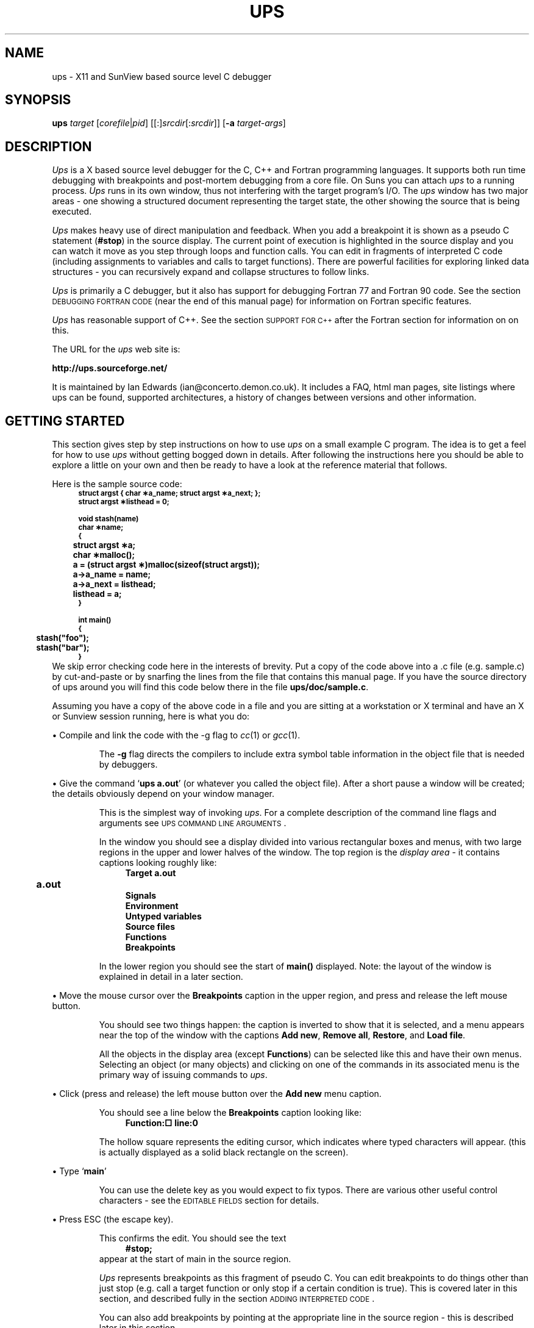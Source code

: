 .\" $Id$
.\" @(#)ups.man	3.37 May 2002
.de Id
.ds Rv \\$3
.ds Dt \\$4
..
.Id $Id$
.\"
.\" A sequence to switch into the font for example text
.if t .ds Cb \f(CB
.if n .ds Cb \fB
.if t .ds Cr \f(CR
.if n .ds Cr \fB
.\" 
.\"
.\" ####################################
.\" .Sc - print the argument in small caps
.de Sc
\s-2\\$1\s0\\$2
..
.\" ####################################
.\"
.\" ####################################
.\" .Cm - print a menu command caption
.de Cm
\\$3\&\fB\\$1\fP\\$2
..
.\" ####################################
.\" .Ob - print the name of a display area object
.de Ob
\\$3\&\fB\\$1\fP\\$2
..
.\" ####################################
.\"
.\" ####################################
.\" .fX - print the argument in a fixed font
.de fX
\\$3\&\*(Cr\\$1\fP\\$2
..
.\" ####################################
.\"
.\" .En - .IP with Courier heading
.de En
.IP "\*(Cr\\$1\fP \fI\\$2\fP" 20
..
.\" ####################################
.\" .Vs - start example
.de Vs
.in +4m
\*(Cr
.nf
..
.\" ####################################
.\"
.\"
.\"
.\"
.\" ####################################
.\" .Ve - end example
.de Ve
.fi
.ft P
.in -4m
.sp 0.3v
..
.\" ####################################
.\"
.\"
.\" ####################################
.\" String register .Bo - outdented bullet
.ds Bo \h'-1.3n'\(bu
.\"
.\"
.TH UPS 1 \*(Dt Local
.tr *\(** \" make asterisks level with the base line
.SH NAME
ups \- X11 and SunView based source level C debugger
.SH SYNOPSIS
\fBups\fP \fItarget\fP [\fIcorefile\fP|\fIpid\fP] [[:]\fIsrcdir\fP[:\fIsrcdir\fP]]
[\fB-a\fP \fItarget-args\fP]
.SH DESCRIPTION
.I Ups
is a X based source level debugger for the C, C++ and Fortran
programming languages.
It supports both run time debugging with breakpoints and post-mortem
debugging from a core file.
On Suns you can attach
.I ups
to a running process.
.I Ups
runs in its own window,
thus not interfering with the target program's I/O.
The
.I ups
window has two major areas \- one showing a structured
document representing the target state, the other showing the source
that is being executed.
.LP
.I Ups
makes heavy use of direct manipulation and feedback.
When you add a breakpoint it is shown as a pseudo C statement 
.fX #stop ) (
in the source display.
The current point of execution is highlighted in the source display
and you can watch it move as you step through loops and function calls.
You can edit in fragments of interpreted C code (including assignments
to variables and calls to target functions).
There are powerful facilities for exploring linked data structures \-
you can recursively expand and collapse structures to follow links.
.LP
.I Ups
is primarily a C debugger,
but it also has support for debugging Fortran 77 and Fortran 90 code.
See the section
.Sc "DEBUGGING FORTRAN CODE"
(near the end of this manual page) for information on Fortran specific
features.
.LP
.I Ups
has reasonable support of C++. See the section
.Sc "SUPPORT FOR C++"
after the Fortran section for information on on this.
.LP
The URL for the 
.I ups
web site is:
.LP
.fX "      http://ups.sourceforge.net/"
.LP
It is maintained by Ian Edwards (ian@concerto.demon.co.uk).
It includes a FAQ, html man pages, site listings where ups
can be found, supported architectures, a history of changes 
between versions and other information.
.SH "GETTING STARTED"
This section gives step by step instructions on how to use
.I ups
on a small example C program.
The idea is to get a feel for how to use
.I ups
without getting bogged down in details.
After following the instructions here you should be able to explore
a little on your own and then be ready to have a look at the reference 
material that follows.
.LP
Here is the sample source code:
.Vs
.ps -2
.vs -2
struct argst { char *a_name; struct argst *a_next; };
struct argst *listhead = 0;

void stash(name)
char *name;
{
	struct argst *a;
	char *malloc();

	a = (struct argst *)malloc(sizeof(struct argst));
	a->a_name = name;
	a->a_next = listhead;
	listhead = a;
}

int main()
{
	stash("foo");
	stash("bar");
}
.ps +2
.vs +2
.Ve
We skip error checking code here in the interests of brevity.
Put a copy of the code above into a .c file (e.g. sample.c) 
by cut-and-paste or by snarfing the lines from the file
that contains this manual page.
If you have the source directory of ups around you will find this
code below there in the file
.fX ups/doc/sample.c .
.LP
Assuming you have a copy of the above code in a file and you are sitting
at a workstation or X terminal and have
an X or Sunview session running, here is what you do:
.LP
\*(Bo Compile and link the code with the -g flag to
.IR cc (1)
or
.IR gcc (1).
.IP
The
.B -g
flag directs the compilers to include extra symbol table information
in the object file that is needed by debuggers.
.LP
\*(Bo Give the command
.fX "ups a.out" ' `
(or whatever you called the object file).
After a short pause a window will be created; the details obviously depend on
your window manager.
.IP
This is the simplest way of invoking
.IR ups .
For a complete description of the command line flags and arguments
see \s-2UPS COMMAND LINE ARGUMENTS\s0.
.IP
In the window you should see a display divided into various rectangular
boxes and menus, with two large regions in the upper and lower halves
of the window.
The top region is the 
.I "display area"
\- it contains captions looking roughly like:
.Vs
\*(CrTarget a.out
	a.out
Signals
Environment
Untyped variables
Source files
Functions
Breakpoints
.ft P
.Ve
.IP
In the lower region you should see the start of
.fX main()
displayed.
Note: the layout of the window is explained in detail in a later section.
.LP
\*(Bo Move the mouse cursor over the
.Ob Breakpoints
caption in the upper region, and press and release the left mouse button.
.IP
You should see two things happen: the caption is inverted to show that
it is selected, and a menu appears near the top of the window with the
captions
.Cm "Add new",
.Cm "Remove all",
.Cm "Restore",
and
.Cm "Load file".
.IP
All the objects in the display area (except
.Ob Functions )
can be selected like this and have their own menus.
Selecting an object (or many objects) and clicking on one of the
commands in its associated menu is the primary way of issuing
commands to
.IR ups .
.LP
\*(Bo Click (press and release) the left mouse button over the
.Cm "Add new"
menu caption.
.IP
You should see a line below the
.Ob Breakpoints
caption looking like:
.Vs
\f(CBFunction:\(sq				line:\fP0
.Ve
.IP
The hollow square represents the editing cursor, which indicates where
typed characters will appear.
(this is actually
displayed as a solid black rectangle on the screen).
.LP
\*(Bo Type
.fX main ' `
.IP
You can use the delete key as you would expect to fix typos.
There are various other useful control characters \- see the
\s-2EDITABLE FIELDS\s0 section for details.
.LP
\*(Bo Press ESC (the escape key).
.IP
This confirms the edit.
You should see the text
.Vs
#stop;
.Ve
appear at the start of main in the source region.
.IP
.I Ups
represents breakpoints as this fragment of pseudo C.
You can edit breakpoints to do things other than just stop (e.g. call a target
function or only stop if a certain condition is true).
This is covered later in this section, and described fully
in the section \s-2ADDING INTERPRETED CODE\s0.
.IP
You can also add breakpoints by pointing at the appropriate line in
the source region \- this is described later in this section.
.LP
\*(Bo Click the left button over the caption
.Cm Start
at the left hand side of the menu just below the display area.
.IP
This menu is the target control menu.
Here is a brief description of what the other commands in this menu
do (these are explained in more detail in the
\s-2CONTROLLING TARGET EXECUTION\s0 section).
As you have just seen
.Cm Start
starts the target running.
.Cm Step
and
.Cm Next
step execution over single lines of code
.Cm Step "" (
steps into function calls,
.Cm Next
doesn't).
.Cm Cont
makes the target process run until it hits a breakpoint or exits.
.Cm Stop
stops a running target process, queues a request to terminate a symbol 
search, or breaks out of a 
.Cm Step
that takes a long time, and
.Cm Attach
prompts for a PID of a target process to attach to (for SunOS), and
.Cm Detach
detaches from an attached process.
.Cm Kill
kills off the target process, ready for another run using
.Cm Start .
.IP
You should see the first line of code in
.fX main
highlighted.
This means that execution has stopped just before this line.
If you look at the display area you will also see that a new
line has appeared under the
.Ob Functions
object.
This should look like:
.Vs
main					sample.c:18
.Ve
.IP
This shows that you are stopped at line 18 of 
.fX sample.c
in function
.fX main .
.IP
At this point you are in the usual state for
.IR ups :
you have the target stopped, with the line that is about to be executed
highlighted in the source window and your current position in the
source file shown under the
.Ob Functions
object in the display area.
.LP
\*(Bo Click on
.Cm Step
in the target control menu.
.IP
The source display switches to function
.fX stash ,
which you have just stepped into.
You will also see an extra line under
.Ob Functions
\- the display should look like:
.Vs
main				sample.c:18
stash				sample.c:10
.Ve
.IP
As you can see this is a stack trace, showing you which function called
which starting from main and working inwards towards the function you are
currently stopped in.
.LP
\*(Bo In the source region move the mouse over the `\*(Cra\fP' at the start
of the highlighted line and click the left mouse button.
.IP
You should see a line added to the stack trace, making it look like:
.Vs
main				sample.c:18
stash				sample.c:10
  struct argst *<a>	0x4
.Ve
.IP
This is one of the main strengths of
.IR ups :
to see the type and value of any variable that is visible in the
source window you simply click on its name.
.IP
This is showing that
.fX a
is a variable of type
.fX "struct argst *"
with the value
.fX 4.
Ignore the angle brackets round the `\*(Cra\fP' for now \- they will
be explained later.
This is an uninitialized variable, so the value you see will probably
be different from this.
.IP
You will also notice that the menu near the top of the display area
has changed.
Every object in the display area has an associated menu, which is
displayed when that object is selected.
Ignore the menu for now.
.LP
\*(Bo Click on
.Cm Step
in the target control menu.
.IP
The value displayed for the variable
.fX a
changes to whatever is returned by
.fX malloc .
This shows another key feature of
.I ups 
\- displayed variables remain in the display area as you step through the
program code so you can watch the values change.
.LP
\*(Bo Now click the left mouse button over the displayed line for
the variable
.fX a .
.IP
The line will be inverted to show that it is selected and a menu will
appear as before near the top of the display area.
.LP
.ne 10
\*(Bo Click on
.Cm Expand
in the menu that was produced by the last step.
.IP
You will see an entry added for each member of the structure, giving a
display under the
.Ob Functions
object that looks something like:
.Vs
main				sample.c:18
stash				sample.c:11
  struct argst <a{0}>      0x60c8
    char <a_name{0}>         *NULL
    struct argst *<a_next>   0x0
.Ve
.IP
The member types and values are shown in the same way as the structure
pointer
.fX a ' `
itself.
As before the values are uninitialized, so the values you see will depend
on the exact behaviour of your
.fX malloc
implementation.
.LP
\*(Bo Click on
.Cm Next
in the target menu.
.IP
The highlighting in the source window will move on to the next line,
and the value displayed for the
.fX a_name
field will change.
.IP
This sort of interaction is typical use of
.I ups
\- you expand structures to see members of interest, and then step through
the source code watching how they change.
.LP
\*(Bo Move the mouse over the highlighted source line, press and hold
down the right hand mouse button then release it.
.IP
When you pressed the mouse button you will have seen a popup menu with
the captions
.Cm "Add breakpoint" ,
.Cm "Execute to here" ,
.Cm "Jump to here" ,
and
.Cm "Edit source" .
You will also have seen an arrow to the left of the menu pointing at the
source line you pressed the mouse over.
.IP
When you release the mouse button a breakpoint is added just before
the source line.
You will see the text
.fX #stop;
appear.
.IP
This is the simplest and most common way of adding breakpoints in
.IR ups .
The normal sequence of actions is:
.RS
.IP \(bu
Type the name of the function you are interested in (or enough of
it to uniquely identify it) and hit ESC (the escape key).
The source of the function is displayed in the source window.
.IP \(bu
Scroll the source to make visible the line where you want to
add a breakpoint.
.IP \(bu
Add a breakpoint by clicking the right mouse button over the source line.
.RE
.LP 
\*(Bo Click on
.Cm Cont
in the target control menu.
.IP
The target continues until it hits a breakpoint.
In this case the target stops in the second call of
.fX stash
from main.
You will notice that in the display area the displayed value of
.fX a_name
has changed.
.LP
\*(Bo Click on
.Cm Cont
again.
.IP
The target continues to completion and exits.
The stack trace and variables disappear from the
display area, and all the target control menu captions except
.Cm Start
are greyed out to indicate that they are unavailable while the target
is stopped.
.LP
We are almost at the end of this example.
These last steps are to show how you can add 
.fX printf
calls (in fact any interpreted C).
The actions we are about to cover are:
.IP \(bu
Editing some interpreted C into a breakpoint.
.IP \(bu
Scrolling the source window to show the other breakpoint and
removing it.
.IP \(bu
Re-running the target to see the effect of the interpreted code.
.LP
\*(Bo Move the mouse over the
.fX #stop; ' `
text that indicates the breakpoint in the
.fX stash
function and click the middle mouse button.
.IP
You should see an editing cursor (a black rectangle) appear.
If it is not at the end of the
.fX #stop; ' `
text then click the middle mouse button further to the right.
.LP
\*(Bo Use the delete key to delete the
.fX #stop; ' `
text.
.LP
\*(Bo Type the following text:
\*(Cr$printf("Setting a->a_name to %s\en", a->a_name);\fP
.IP
.fX $printf
is a built in
.I ups
function with an interface almost identical to printf except that
it sends output to an region in the ups display.
.LP
\*(Bo Hit ESC (the escape key)
.IP
If you haven't made any errors
.I ups
will silently accept the line
and the editing cursor will disappear.
.IP
If you have made a syntax error
.I ups
will beep, give you an error message and put the editing cursor
at the point of the error.
You can then correct the error.
.LP
\*(Bo Press and hold down the left mouse button in the scroll
bar to the left of the source window, and with the mouse button
pressed move the mouse button a few pixels towards the top of
the window.
.IP
You should see the source text scrolling slowly upwards.
The more you move the mouse from the place you first pressed it,
the faster the source scrolls.
.LP
\*(Bo When you see the source of
.Cm Main
appear in the source window release the mouse button.
.IP
The scrolling will stop.
.LP
\*(Bo Click the middle mouse button on the
.fX #stop
at the start of main.
.IP
This displays the editing cursor as before, but if you look in the
display are you will notice that it also selects the corresponding
breakpoint object.
You will see the breakpoint entry highlighted, as well
as a menu with the captions
.Cm Remove ,
.Cm Source,
.Cm "Save to file",
.Cm Execute,
.Cm Activate,
and
.Cm Inactivate
near the top of the window.
.LP
\*(Bo Click on
.Cm Remove
in the menu
.IP
You will see the breakpoint entry in the display area disappear, along with
the
.fX #stop;
line in the source window.
.LP
\*(Bo
Click on
.Cm Start
in the target control menu.
.IP
You should see a third subregion appear in the display.
This looks similar to the source window, with a controlling menu
above it and a scroll bar on the left hand side.
.IP
This is the
.IR "output region" .
It is where output from the built in function
.fX $printf
appears.
This region appears the first time
.fX $printf
is called by interpreted code.
.IP
You will see that the text
.RS
.Vs
Setting a->a_name to foo
Setting a->a_name to bar
.Ve
.RE
.IP
has appeared.
This was produced by the interpreted code that you added.
.IP
Note that the target ran to completion without stopping.
A breakpoint only stops the target if the pseudo C statement
.fX #stop
is executed.
This lets you add conditional breakpoints simply by putting
an
.fX if
statement around them.
.IP
One final point: you can call target functions (like
.fX stash
in this example) from interpreted breakpoint code.
This is often used to call
.fX printf
in cases where you
.I do
want the debugging output interspersed with the target program's output.
.LP
Here endeth the example.
It certainly hasn't covered all of the features of
.IR ups ,
but hopefully it has given you a feel for the way it works.
Some basic points:
.IP \(bu
The two important areas in the display are the display area (top) and
the source region (bottom).
.IP \(bu
The display area contains captions representing objects of different
types.
.IP \(bu
You can select an object by clicking on it with the left mouse button.
.IP \(bu
Each different object type has an associated menu which appears near
the top of the
.I ups
window when the object is selected.
.IP \(bu
Commands selected from these menus act on the currently selected objects.
.IP \(bu
The source region displays the currently executing source code,
with the line that is about to be executed highlighted.
.IP \(bu
You can add any variable to the display area by clicking on an instance
of it in the source window with the left mouse button.
.IP \(bu
Double clicks will alternately expand and compress the variable, if possible.
You can add breakpoints by pointing at lines of source.
.IP \(bu
You can edit breakpoints to add
.fX printf
statements and conditional breakpoints.
.IP \(bu
You can expand and collapse structures to explore data structures.
.IP \(bu
Variables remain in the display area as you step through the code
so you can watch the values change.
.LP
The rest of this manual page gives a complete description of
.I ups .
You should probably skim through it at first reading before playing
with
.I ups
on some of your own code for a while.
When you are more familiar with
.I ups
reread these sections in more detail.
.SH "UPS COMMAND LINE ARGUMENTS"
This section gives a complete description of the command line
arguments accepted by
.IR ups .
The command line syntax is:
.IP
\fBups\fP \fItarget\fP [\fIcorefile\fP|\fIpid\fP] [[:]\fIsrcdir\fP[:\fIsrcdir\fP]] [\fB-a\fP \fItarget-args\fP] [\fB-nodemangle\fP] [\fB-nosavesigs\fP] [\fB-split\fP[:\fIscreen\fP]] [\fB-fullpath\fP] [\fB-install\fP]
.LP
.I Ups
accepts various other flags, but these are mostly to support
maintenance and testing, and are not of interest to the
general user.
You can see a full list of the
.I ups
flags by giving the command
.fX "ups -fullusage" '. `
.LP
The only mandatory argument is the name of the executable file
containing the program to be debugged (the target).
.LP
If a
.I corefile
argument is given it is taken to be the name of
a core image dumped from
.IR target .
If no
.I corefile
argument is given and there is a core image file
called
.fX core ' `
in the directory of the target then that is taken as
the core file.
Old core files, and core files which weren't dumped from the target, are
silently ignored unless you give the name of the core file explicitly
(in which case
.I ups
will use it, but give a warning message).
.LP
If the
.I corefile
argument consists solely of digits,
it is taken to be the process id of the target.
This allows you to attach
.I ups
to an already running process on machines
with the necessary support (currently only Suns).
If you subsequently quit \fIups\fP while still attached in this way,
it detaches from the target, allowing the target to continue.
.LP
By default
.I ups
looks for source files in the directory of the target.
You can specify alternative source directories by giving a list of directories
separated by `:' characters.
An empty initial path (i.e. a leading `:') means the directory of the
target.
On Suns running SunOS 4, the C compiler includes directory paths for
source files, so
.I ups
will normally find source files in other
directories even without the source path argument.
.LP
You can specify the arguments that the target should be invoked with by
giving the
.B -a
option, followed by a single argument.
You can give multiple arguments for the target by enclosing the list of
arguments in single or double quotes.
.I Ups
will itself interpret metacharacters like
.fX * ' `
and
.fX > ' `
\- see
.Sc "TARGET COMMAND LINE ARGUMENTS" .
.LP
When the `-nodemangle' argument is specified,
\fIups\fP will do no demangling on function or variable names. This should
result is slightly faster invocation time for pure C code. It is still
possible to debug C++ code in this mode, although the names need some
mental deciphering. A unique feature of this version of \fIups\fP, is that
even when C++ names are shown mangled, you can generally still click
on variables in the source window, and \fIups\fP will still find the name
to display, albeit in a mangled state.
.LP
If you are saving state between debugging sessions by creating a
"ups-state" directory, the command option, "-nosavesigs"
stops UPS from saving signal state to the ups state file.
.LP
By default, \fIups\fP passes only the final component of the \fItarget\fP
filename to the process as argv[0]. Sometimes, the process needs the
full path to itself, for example,  to locate auxiliary files.  If the `-fullpath'
argument is specified, this default behaviour is suppressed and the \fItarget\fP
filename is passed directly from the ups command line to the process
command line.
.SH "ENVIRONMENT VARIABLES AFFECTING UPS"
You can see all the symbol table names that are loaded and not loaded by
setting VERBOSE to 1, e.g. if you use \fIcsh(1)\fP by doing
"setenv VERBOSE 1"
before calling \fIups\fP. Setting VERBOSE to "NOLOAD" causes
\fIups\fP to list just the libraries that are not loaded.
.LP
The variable EDITOR is used, if set, as the editor for source files.
If not set the default is \fIvi(1)\fP. 
Unless the editor is \fIemacs(1)\fP, or the name starts with an "x", it will be started
in a new \fIxterm(1)\fP window.

.LP
You can change the source code language and compiler type that \fIups\fP
assumes have been used by setting UPS_LANGUAGE or UPS_COMPILER as appropriate.
Note that these settings will be used for all files.
These might be useful if you use non-standard file extensions, or have
compiled C with a C++ compiler.
UPS_LANGUAGE can be "C", "C++", "F77" or "F90".
UPS_COMPILER can be "cc" (Sun C/C++ compiler), "gcc" (GNU
gcc/g++/g77), "clcc" (Centerline C++), "f77" (Sun Fortran) or "f90" (EPCF90).

.LP
On Sun SPARC systems UPS_SUNOS_STEP controls whether
.Cm Step
will take you into a routine if it is in a shared library.
If not set, or set to 1, you can step into shared libraries.
If set to 0 then
.Cm Step
will continue to the next statement in the current routine.

.LP
Most software projects of any size develop formal or informal naming conventions
that make it possible to specify the desired format for a variable based on the
name and, possibly, the type, regardless of the context in which it appears.  If,
like most software engineers, you spend much of your time debugging the same
code, you can set up a UPS_FORMATS string in your environment to specify
the desired formats for frequently examined variables.
.LP
The following is an example of a UPS_FORMATS string:
.Vs
.ps -2
.vs -2
export UPS_FORMATS="                                  \\
     unsigned : UHEX;   /* Default unsigned to hex */ \\
     unsigned *any_int[NTLW] : UDML;                  \\
     char abyte: OCT;                                 \\
     *bits* : UBIN;                                   \\
     auto "
.ps +2
.vs +2
.Ve
.LP
The first line of this format string causes \fIups\fP to format unsigned variables
in hex rather than decimal.  The format string accepts C-style comments
to allow for more readable .login or .cshrc files.
.LP
The second line specifies that any unsigned
variable whose name matches the string "*any_int[NTLW]" is an exception
and should be formatted in decimal.  Pattern matching is as in shells such
as \fIsh\fP, \fIcsh\fP, or \fIbash\fP.
.IP
\*(Ob It is important that the exception come after the general rule specified
in the first line.

\*(Ob Note that in the UPS_FORMATS string, "char *foo"
means any variable of type char whose name ends in "foo", not a variable
named "foo" of type char*.
.LP
The third line specifies that any variable of type char and name "abyte"
should be formatted in octal.
.LP
The forth line specifies that any variable of any basic type with the
string "bits" in its name should be formatted in binary.
.LP
The last line specifies that any time the you change a format \fIups\fP should
automatically save the change and use it as the default format for any
variable of the same name and type.
.LP
The syntax of the UPS_FORMATS string is
.Vs
.ps -2
.vs -2
format_string ::= format_spec [ ; format_string] [;]

format_spec ::= format_request | auto_save_request

format_request ::= ["unsigned"] [type] [ pattern ]
                     : [format]

type ::= "char" | "short" | "int" | "long"

pattern ::= < any C identifier with wild cards
	        '*', '?' or "[]" >

format ::=  "UHEX" | "UOCT" | "UDML" | "UBIN |
	   | "HEX" | "OCT" | "DML" | "ASCII" | "STRING"

auto_save_request ::= "auto"
.ps +2
.vs +2
.Ve
.LP
In the format request, if the type is omitted then either all unsigned basic
types or all basic types regardless of sign are selected.  If the pattern is
omitted the default pattern is "*" so that all variables of the specified type
are selected.
.LP
It is possible to insert pre-defined strings when editing text.
This applies to all editing: in the typing line, in the display area, in 
breakpoint code and in the output window. 
The right mouse button invokes a menu of strings defined by 
environment variables of name `UPS_F*_STR' where `*' is a number from
1 through 12. When the cursor is over the typing line or output window,
the mousehole shows "(menu)" for the right button as an indication
that a custom menu may be available.
.LP
The UPS_F*_STR strings accept control, meta, and escape characters as follows:
.IP
\\n, \\r, or \\e: Enter an escape character to terminate the edit
.IP
^A, ^B, etc.: Enter the corresponding control character.
.IP
@f, @b, etc.: Enter the corresponding meta character. This allows movement
by words.
.IP
\\\\ or \\^ or \\@: Override the special meaning of '\\', '^', or '@'.
.LP
As an example, it is often nice to have skeleton strings for `printf'
or `cout' statements in breakpoint code, or a directive for expanding 
linked lists for the typing line, or a string for setting breakpoints 
on `cout' statements in C++ code. Yet another string can be used to
call strcmp for a conditional breakpoint. The F6 string pastes in the X-windows 
selection and the F7 string sets a breakpoint in purified code.
.LP
To do this, if you use \fIcsh(1)\fP, put the following in your environment:
.Vs
.ps -2
.vs -2
setenv UPS_F1_STR '$printf("\\\\n");'
setenv UPS_F2_STR 'if (strcmp(, ""))'
setenv UPS_F3_STR '@name .next'
setenv UPS_F4_STR "ostream::operator<<"
setenv UPS_F5_STR 'ostream::operator<<(&cout, "");'
setenv UPS_F6_STR "^e^u^y\\n"
setenv UPS_F7_STR "%b purify_stop_here\\n"
.ps +2
.vs +2
.Ve
.LP
If your shell is \fIsh(1)\fP or \fIbash(1)\fP then use:
.Vs
.ps -2
.vs -2
export UPS_F1_STR='$printf("\\\\n");'
\fIetc\fP
.ps +2
.vs +2
.Ve

.SH "INTERACTIVELY ADDING SEARCH PATHS"
Search paths can be given to \fIups\fP at any time during debug by 
selecting the `Source Files' header in the display window and
pressing \fBAdd source path\fP. The typing line will prompt for input. It
will display the last entry in the search path list as a default, if
a list exists. Multiple paths may be entered at once by entering a 
colon separated list. This is the same syntax as the \fIups\fP command line 
arguments. This enables the paths for source files to be found without 
the need to back out of the
debugger and add the search path to the command line. Note that this will
work only if the file is already an entry in the source file list, but
cannot be listed. When this condition occurs, pressing the `path' caption
will display the assumed path for the file, which must be in error. The 
program may have to be statically linked to find all source file names.
.SH "LAYOUT OF THE UPS WINDOW"
The
.I ups
window is divided into a number of rectangular regions.
This section gives a brief description of each region.
It won't make much sense unless you are also looking at an
.I ups
window.
.IP \(bu
At the top of the window on the left is the \fItyping line\fP.
On startup a black rectangle known as a \fIediting cursor\fP is shown.
Typed characters appear in this region, and some
.I ups
commands
use the text in this window as an argument (e.g., the command to
search for a regular expression in a source file).
.IP \(bu
Below the typing line is the \fIdynamic menu area\fP.
On startup this area is greyed out.
See
.Sc "THE DISPLAY AREA"
below for a description of the dynamic menu.
.IP \(bu
Below the dynamic menu area is a region where messages from
.I ups
appear (usually with a beep).
.IP \(bu
To the right of the above three regions is a \fImousehole\fP.
This has a representation of the three mouse buttons, and captions
for each button saying what that button will do.
The captions change as you move from region to region, reflecting
the fact that the mouse buttons have different functions in
different regions.
.IP \(bu
Below the preceding four regions is the \fIdisplay area\fP \-
a large region used to display and investigate the current state
of the target.
There is a scroll bar to the left of the display area.
See
.Sc "THE DISPLAY AREA" .
.IP \(bu
Below the display area is the \fItarget menu\fP.
This has a set of commands for controlling target execution.
See
.Sc "CONTROLLING TARGET EXECUTION"
below.
.IP \(bu
Below the target menu is the \fIsource menu\fP, with a set of commands
for managing the source region, which is below this menu.
There is a scroll bar to the left of the source region.
See
.Sc "THE SOURCE REGION"
below.
.SH "THE DISPLAY AREA"
The display area is the large region in the upper half of the
.I ups
window.
Its main use is to show the state of the program when it stopped,
though it is also used for other control functions.
.LP
There are a number of captions in the display area,
like
.Ob Signals ,
.Ob Breakpoints
etc.
These are known as
.I objects .
To select an object, press and release the left mouse button over it.
.LP
Any objects that were previously selected are deselected,
the object is inverted to show that it is selected, and a menu
of commands applicable to that object appears 
in the second of the three slots at the top of the window.
At any time this region of the display either contains a menu
corresponding to a selected object, or is empty (painted a
uniform grey) if there are no objects selected.
.LP
A command selected from the menu (by pressing and releasing the
left mouse button over the caption) is applied to the currently
selected objects.
It is possible to apply a command to a group of objects.
To do this, select a group of objects
by pressing the left mouse button over the
first object and then dragging the mouse over the other objects
you wish to select before releasing the button.
You cannot select objects of different types simultaneously
as each different type of object has its own menu.
Once the first object has been selected, only objects of the
same type will be selected (and highlighted) as the cursor passes
over them.
.LP
The right hand mouse button is used to toggle whether an object
is selected \- clicking it over a selected object deselects
that object, and clicking over an object that isn't selected adds
that object to the selection.
As with the left mouse button, you can drag the mouse with
the right button down to toggle a group of objects.
.LP
Several of the menu commands add new objects to the display.
For example, when you expand an entry in the stack trace
all the local variables for the function it represents
are added to the display (see
.Sc "EXAMINING VARIABLE VALUES"
below).
These new objects can be selected in the same way as the
existing ones, and have an associated menu of commands.
.LP
Once a few objects have been added to the display area,
there is usually not enough room to display all of them
at once.
There is a scroll bar to the left of the display area
which lets you scroll the display area up and down.
To scroll, press and hold down the left mouse button whilst within
the scroll bar, and move the mouse in the direction you
wish the display to move.
The further you move the mouse, the faster the scrolling.
.LP
You can also use the left and right mouse buttons to page up and down
through the display in the same way as with the
.IR xterm (1)
scroll bar.
Clicking the left mouse button in the scroll bar pages the display
down.
Similarly, clicking the right button pages the display up.
The distance paged depends on how far the cursor is from the top of
the scroll bar.
.LP
The black blob in the scroll bar represents the proportion
of the entire display that is currently visible, and the
position of this visible part within the whole display.
For example, if the black blob is one third the height
of the scroll bar, and in the middle, it means that
the total height of the objects is about three times
the height of the display area, and the middle third
is currently being displayed.
.LP
You can use the scroll bar to go directly to a given
point in the display.
Press and release the middle mouse button at a point in the
scroll bar.
The black blob is moved so that it centres around the
point, and the display is moved correspondingly.
.SH "THE SOURCE REGION"
The source region is used to display the source line that the target
is currently stopped at, or more precisely the line that is about to
be executed.
Like the display area, the source region has a scroll bar to the
left of it, which behaves in the same way as the display area
scroll bar.
.LP
Above and to the left of the source region is a box where the name
of the current source file and the current line number is
displayed. See the
.Sc "FILE NAME BOX"
section for details of the right button menu for this region.
.LP
To the right of this is the source region menu with commands
.Cm Back ,
.Cm Search ,
.Cm Up
and 
.Cm Down .
.LP
The 
.Cm Up
and 
.Cm Down
commands step up and down through the target program's call stack.
If you are looking at the source code of the currently executing
function,
.Cm Up
switches the display to show the source of the function that called it.
Repeatedly clicking on
.Cm Up
will take you all the way up the stack to
.fX main
(or
.fX MAIN
for Fortran programs).
Similarly,
.Cm Down
steps one level down in the call stack.
.LP
When \fIups\fP has been attached to a target, it is possible to 
detach without quitting the debugger by pressing
the \fBDetach\fP caption at the bottom of the display window. 
At a later time, \fIups\fP can then
be attached to the same instance of the target, or to a new instance
of the target by using the attach caption described below. 
.LP
On an attach, the debugger will reload any shared libraries that have 
changed, as well as any new shared libraries that the target uses.
If \fIups\fP has been detached from the target as described above, or if
the target terminates for any reason, it is possible to attach
to the same or a new invocation of the target without quitting the debugger. The
advantage of this is that it may take several minutes for \fIups\fP to
initially come up, but once the symbol tables have been read, the 
time to reattach will be at most, of the order of tens of seconds,
and often just a few seconds. All breakpoints and even breakpoint code
will still work. After pressing \fBAttach\fP you will be prompted to 
enter the PID number. The PID of the last attached process
is displayed as a default. 
If the new invocation of the target has changed,
the reattached session may not work correctly if statically linked
object files have changed. \fIups\fP will re-read any changed shared libraries
when attaching.
.LP
A very handy use of the attach item is for debugging spawned
processes that can timeout unless a communications handshake or license
check is performed quickly. If the spawned process is stopped at a pause
while \fIups\fP is invoked from scratch, the process may well timeout and exit
before \fIups\fP can read all the necessary symbol information.
The solution is to first invoke \fIups\fP on the target without a PID in the command
line. After the symbols have been read, breakpoints can be set, then the 
real process to be debugged is spawned. Then press \fBAttach\fP and
quickly enter the PID of the spawned process to debug.
.LP
Shared libraries are reloaded if they change between attach/detach cycles. 
So one can attach to a target, debug, detach and then rebuild a shared library 
that the target uses. Then after the target is rerun with the new library, \fIups\fP 
can be attached again and the new library will be re-scanned 
and debugging can continue without quitting \fIups\fP, and without the overhead
of re-reading symbols for the other libraries. Breakpoints in the 
new library will need to be reset. \fIUps\fP puts out a message about what
libraries are being reloaded in such cases.
.LP
The 
.Cm Search
command is used to search for regular expressions
(using the same syntax as \fIgrep(1)\fP patterns) in the currently
displayed source file.
First type in the pattern to be searched for (typed characters appear
in the typing line at the top of the window on the left) then
press and hold down the left mouse button over the 
.Cm Search 
caption.
A popup menu appears with the options 
.Cm Backwards
and 
.Cm Forwards .
Move the mouse over the one you want and release the button.
If the pattern is found, the matching text is made visible in the
source region and highlighted.
.LP
You can click the left mouse button on any variable or function name in the
source window to display it.
Double clicks will alternately expand and compress the variable.
Variables are added to the display area, as described in
.Sc "EXAMINING VARIABLE VALUES"
below.
If you click on a function name, the source for that function is displayed
(this is similar to the tags facility in 
.I emacs or
.IR vi ).
.I Ups
maintains a stack of where you've been.
After you have clicked on a function name you can use the
.Cm Back
command in the source menu to return to where you were.
With a left click, \fIups\fP reads the
function symbols before navigating to the function. You can bypass
the symbol reading by using the middle mouse button. So an 
unmodified left click looks up local symbols, then globals, a 
Shift-left click does an automatic "add expr" and a middle 
click edits breakpoint code, but if not over breakpoint code it looks up
global symbol lookup only.
.LP
You can also get a function displayed by typing the name into the
typing line at the top of the
.I ups
window.
You do not need to type the whole name \- just enough characters to
uniquely identify the function.
As for typing in a breakpoint, pressing 
ESC does partial name completion, and Shift-ESC, or Shift-RETURN will list 
the matching
names in the output window.
If a function appears by the same name in more than one source file,
you can use the syntax `filename:funcname' to specify which function
you want.
.I Ups
will also understand shell-style globbing with `*' (e.g.
.fX *foo_func* ') `
for function and global
variable names, with the restriction that the pattern must match only
a single name.
.LP
Whenever the source region switches to a new source file,
.I ups
checks the last modified time of the source file against
the last modified time of the target object file.
If the source file is newer than the target you get a warning
message and the source code is displayed with foreground and background
colours reversed as a reminder that this source code might not
correspond the object file you are debugging. See the section
.Sc "FILE NAME BOX"
below this for getting actual file dates.
.LP
You can select arbitrary text in the source window by dragging the
mouse over it with the left button pressed.
The selected text is highlighted, and can be pasted into other
windows, or other areas in the ups window (such as the typing line).
Note that dragging (press mouse button, move mouse, release) has a
different effect than clicking (pressing and releasing the left mouse
button without moving the mouse).
.SH FILE NAME BOX
There is a menu associated with this file name box above the source, and
the mousehole and cursor also indicate that the right 
mouse button invokes a menu over the region The menu has options
to edit the source, show used and assumed file paths, rematch and reload the 
file, and to show file dates. The latter is useful for an explanation
of why \fIups\fP may be showing reverse video for a file. In the bottom output window, 
it list the source file date, the associated shared library date if applicable,
and the target file date. The menu is a convenient way to get information
about a file without having to find the file in the source file list. 
For breakpoints, when the source is displayed, the menu provides a quick way to
get at full file names and dates.
.SH "EDITABLE FIELDS"
All editable fields in 
.I ups
work in the same way.
To start editing you click the middle mouse button over the editable text.
A black
.I "marker bar"
appears \- characters that you type appear to
the left of this marker bar.
You can reposition the marker bar by clicking in the new position
with the middle mouse button, or by using one of the cursor movement
key sequences described below.
.LP
Clicking the left or right button confirms the edit.
Clicking the middle mouse button outside the editable text area
also confirms the edit.
In both cases the mouse click is then interpreted as normal \- this
means that to confirm an edit you can simply move on to another activity.
The final way to confirm an edit is to type ESC (the escape key)
or click the left mouse button on the Enter Button (the small region to
the right of the typing line with the "<<" image).
.LP
To paste the current window system cut buffer, use Control-Y or click
the middle mouse button on the Enter Button.
.LP
When you try to confirm an edit
.I ups
checks that the new field value is reasonable.
If not you get an error message and you are left in the edit.
An immediate second attempt to quit abandons the edit and restores the
original field value.
.LP
.I Ups
recognizes a subset of the GNU emacs key bindings when editing fields.
In the current version there is no way to customize these key
bindings.
This will be fixed in a future release.
.LP
You can use most of the common emacs key mappings when editing text
(e.g. in the typing line, when adding breakpoints etc).  Here is a
list of the supported mappings
.fX C-x "" (
means CONTROL-X,
.fX M-x
means ALT-X,
.fX UP ,
.fX DOWN ,
.fX LEFT
and
.fX RIGHT
are the arrow keys,
.fX SPC
is the space bar and
.fX DEL
is the delete key):
.RS
.En C-a
Move to start of line
.En C-e
Move to end of line
.En M-m
Move to first non-whitespace character
.En "M-@, M-SPC"
Set mark
.En C-w
Delete text between mark and point
.En "C-p, UP"
Move up a line, if possible, otherwise retrieve the next
previous item in the history buffer
.En "C-n, DOWN"
Move down a line, if possible, otherwise retrieve the next
later item in the history buffer
.En "C-b, LEFT"
Move backwards one character
.En "C-f, RIGHT"
Move forward one character
.En M-b
Move backwards one word
.En M-f
Move forward one word
.En "C-j, C-m"
In an editable field, finish the edit.
In the source window, start a new line.
.En ESC
Finish edit, in both editable fields and the source window.
.En C-c
Cancel edit (not an emacs binding).
.En C-k
Delete to end of line
.En C-u
Delete to start of line (not an emacsbinding )
.En C-d
Delete character under cursor
.En M-d
Delete word starting at cursor
.En DEL
Delete character before cursor
.En M-DEL
Delete word before cursor
.En C-y
Paste X selection
.En M->
Move to end of buffer
.En M-<
Move to start of buffer
.RE
.LP
If you run
.I ups
from a terminal (or a terminal emulator like
.I xterm),
it tries to discover what keys you are using for delete and line erase.
If this fails it takes both ^H (backspace) and DEL to mean delete, and ^U
to mean line erase.
.SH "EDIT HISTORY"
Most of the editable fields in
.I Ups
have their own history of recently typed commands.  For example,
there is a history of typing line commands, a history of
breakpoint code entered, and a history of variable values changed.
.LP
Pressing the Left mouse button on the History Button, the small region
to the right of the typing line with the triangular image, pops up
a menu of recently entered data for that field.
.LP
When editing most single line fields, a Control-P, or up arrow moves the history pointer back
one entry and replaces the current text with the previous entry. Typing
a Control-N, or down arrow, moves the history pointer forward one entry.
.LP
Edit histories are saved between sessions of
.I Ups
in ups-state/editHistory, if you use the ups-state feature, or in
the file ~/.upsEditHistory if not.
.SH "CUT AND PASTE"
You can select text with highlighting by pressing
the left mouse button and dragging.  Releasing the
left mouse button sets the X selection.
.LP
You can paste text into an edit with Control-Y or by clicking the
middle mouse button on the Enter Button (the small region to the right
of the typing line with the "<<" image).
.LP
Another useful trick is to define paste strings by using control characters
in a custom menu: e.g. define
.IP
setenv UPS_F1_STR "^e^u^y"
.IP
setenv UPS_F2_STR "^y"
.LP
then the right mouse button  will invoke a menu: the first 
item clears the current text
no matter where the text cursor is, and does a paste; the second 
just does a paste at the current location.
See the section
.Sc "ENVIRONMENT VARIABLES AFFECTING UPS" 
for details on custom menus.

In the source window there are some extra shortcuts:
.IP \(bu
Pressing and releasing the left mouse button (without
dragging) adds a variable name to the display as in
previous versions of ups.  Only if you move the mouse
to a different character with the left button down do
you get a plain X selection.
.IP \(bu
Doing a press-left-and-drag selection with the shift
key pressed automatically pastes the selected text as
an expression into the appropriate place in the stack
trace.  It is equivalent to selecting some text,
selecting `add expr' for the appropriate entry in the
stack trace, pressing ^Y to paste the text and
hitting RETURN.
.IP \(bu
If you hold the shift key down, the press and release
the left mouse button without moving the mouse, ups
adds the expression under the mouse to the display
area.  It makes a reasonable attempt to select what
to display.  Try it out to see what I mean.
.LP
See PASTING EXPRESSIONS FROM THE SOURCE WINDOW in the manual
page for more information.

In the display window, left button
selects objects for operations, and one can pan vertically to select
groups of objects. Selecting objects for some operation is
distinct from making an X text selection.
However, while the button is down, if the horizontal
distance from the original click exceeds a certain value, the window
shifts from selecting objects to making an text selection. 
So one can easily just pan right to select a string for instance.
The pixel value is
30 by defaults, but can be overridden with an X resource.
.LP
See "X RESOURCES"
for details.

.SH "EDITING IN THE OUTPUT WINDOW"
You can edit in the output window (the window where
$printf output goes.  Click with the middle mouse button to
display a cursor.  You can then append or delete text.  This
is useful for tidying up output to make it clearer, or for
deleting uninteresting stuff.
.LP
You can also dump objects (like the stack trace) to the
output window (see the `Windows' menu item to the left of `Quit'),
and save or restore the output window contents from/to files
(`Load' and `Save' in the output window menu).
.SH "LISTING MATCHING SYMBOLS FOR BREAKPOINTS"
Pressing Shift-ESC, or Shift-RETURN when setting a breakpoint lists matching 
functions in the output window.
So `*' matches all function names, and `file.c:*' matches all
function names for `file.c'.
ESC states how many matching functions there are, 
while holding the shift key down lists them in the output window. To list all 
functions in a program (and there may be many thousands) enter `*' then 
Shift-ESC. 
.LP
The full path names of source files are given when listing symbols.
.LP
Stripped libraries contain
no symbol information or file names, so it is not possible to use 
the `file_name:function_name' 
syntax to specify a unique breakpoint via the `Breakpoint' header. For such 
cases, \fIups\fP accepts a shared library
name in conjunction with the function name. The syntax is
.IP
`shared_lib_name:function_name' 
.LP
This allows breakpoints to be set in specific shared libraries when there are 
name conflicts. The width of the breakpoint text has been doubled to allow
for longer breakpoint specifications.
.LP
.SH "EXAMINING THE TARGET'S STATE"
When the target is stopped at a breakpoint or when
.I ups
has been started with a core file, the target's state is show in the
form of a \fIstack trace\fP in the display area.
This consists of a line for each active function giving the
name of the function, the source line number of the line that
was being executed, and the name of the source file containing the function.
.LP
The stack trace appears under the 
.Ob Functions
object in the display
area.
As an example, consider the following stack trace:
.Vs
\f(CBFunctions\fP
  main		main.c:42
  docmd		commands.c:84
  getline		io.c:21
.fi
.Ve
.LP
In this example, execution in function \fImain\fP reached line 42, at which
point \fImain\fP called \fIdocmd\fP.
In turn, \fIdocmd\fP at line 84 called \fIgetline\fP.
\fIGetline\fP is stopped at line 21 (which is yet to be executed).
.LP
When the target stops, the source of the innermost function is displayed,
with the line that is just about to be executed highlighted (displayed
in reverse video).
To look at the source of other functions in the stack trace:
.IP \(bu
Click the left mouse button over a line in the stack trace.
The line is highlighted, and a menu appears near the top of the
window with the captions 
.Cm Expand ,
.Cm Collapse ,
.Cm "Add expr" ,
.Cm Source ,
and 
.Cm Path .
.IP \(bu
Click on 
.Cm Source
in the menu.
The source corresponding to the selected line in the stack trace
is shown, with the line that is currently executing highlighted.
.LP
In this way you can see exactly where the target is stopped at any
level in the stack.
.LP
If the initialization file has been used to load only certain libraries,
unloaded libraries will be indicated by the sytax
.Cm<full library name> 
in the stack trace. To load it, select
the line and press "Load library". As always for objects in the display
window, multiple objects in the stack can be selected at once, and 
loaded as a group.
.SH "EXAMINING VARIABLE VALUES"
There are several ways to find the values of variables.
The simplest and most often used is simply to click with the
left mouse button on the name of a variable in the source region.
A line is added to the display area which looks something like:
.Vs
int <varname>			73
.Ve
.LP
In this example, an integer variable called \fIvarname\fP with a current value
of 73 is shown.  The meaning of the angle brackets around the name is
explained later \- ignore them for now.
.LP
If the variable is local to a function, it is added just below the
line in the stack trace for that function.
If the variable is global, an entry for the source file of the variable
is added below the
.Ob "Source files"
object in the display area and
the variable is displayed below that.
In rare cases
.I ups
does not know the type of the variable, in
which case it is assumed to be an integer and displayed under the
.Ob "Untyped variables"
object.
.LP
Once the variable is added to the display, it remains there until
its function returns (for a local variable) or you explicitly
delete it (see later for how to do this).
This means that you can watch the value change as you control the
execution of the target.
.LP
As well as selecting individual variables to be shown, you can add all
the local variables of an active function to the display.
Select the function in the stack trace whose variables you wish to see, 
and select 
.Cm Expand
from the menu produced.
This will produce a popup menu with the options
.Cm "Like before"
and
.Cm Completely.
The default option is
.Cm "Like before"
- it means to make the display look like it did last time you looked
at the local variables for this function.
If there is no `last time', all the local variables are displayed.
The second
.Cm Expand
option
.Cm Completely ) (
always adds all the function's local variables to the display.
.LP
To remove all the local variables select
.Cm Collapse .
You can subsequently put them back as they were using
.Cm Expand ,
.Cm "Like before" .
If you have saved state enabled, you can do this even after exiting
.I ups
and starting it again.
See the
.Sc "SAVING STATE"
section for details.
.LP
.ne 8
When you use 
.Cm Expand
to add all the local variables of a function,
you may see some lines like this:
.Vs
\u\l'7m'\d    lines 84..93 \u\l'7m'\d
.Ve
.LP
These lines are added for variables declared within inner blocks of a
function.
In this example, there is an inner block starting at line 84 and ending
at line 93 which contains local variable declarations (the line numbers
are sometimes inaccurate because of bad information supplied by some compilers).
If you click the left mouse button over one of these entries, a menu
with the options 
.Cm Expand ,
.Cm Collapse ,
.Cm "Add Expr"
.Cm Source ,
and 
.Cm Path ,
is
produced.
Selecting 
.Cm Expand
adds to the display all variables declared in the block.
.Cm Collapse
removes them again, and 
.Cm Source
makes the first line
of the block visible in the source region.
Selecting \fBPath\fP brings
up a sub menu with \fBUsed\fP, \fBAssumed\fP, \fBRematch\fP, \fBReload\fP and \fBDates\fP
items. 
The \fBUsed\fP item shows  
what file is actually being displayed in the source window. The \fBAssumed\fP 
item displays
the assumed path name of the selected file as suggested by the target
binary. If the file could not be found under the \fBAssumed\fP name,
the \fBUsed\fP name will be the first good match in the source path list.
For C code, there is normally no problem in finding the source and hence
the  \fBUsed\fP and \fBAssumed\fP paths will be the same. For  Centerline C++ code, 
the two are usually different. \fIUps\fP uses symbol table function 
line number information to find the most likely match. This also allows 
different files of the same name to be located correctly.

This feature removes the need to constantly rearrange the \fBUse\fP paths in
the \fIups\fP init file to accommodate debugging different targets. \fIUps\fP outputs
a message for C++ files indicating what file was matched.

When no symbols are available
for a function, both items print the library name for that function.

If for some reason the match process described above gets the wrong file, 
it is possible to find the next match in the search path list. To 
replace the file with the next match, select the \fBRematch\fP item in the 
\fBPath\fP menu. 

The \fBReload\fP item will
reload the currently selected file. A situation where this may be useful
is, when in the middle of a debug session, it becomes apparent that
the debugger is using version of a file that differs from the
build version of the file. If the current version is newer than the object
code, or the target, the file will appear in reverse video as a warning.
To correct such a problem, restore the file, and reload. 
This will reload the text and also retest the file dates and remove the 
reverse video if appropriate.
.LP
The \fBDates\fP item shows the full names and dates of the source
file, shared library if used, and target binary.
.LP
See the later section
.Sc "CONTROLLING THE DISPLAY OF VARIABLES"
for information on (among other things) how to change the format of a
displayed variable, indirect through pointers, expand structures and unions
and step through the elements of an array.
.SH "EXAMINING MACRO VALUES"
It is also possible to examine the value of macros if that information
has been included by the compiler. This can be done by clicking with
the left mouse button on the name of a macro in the source region. A
line is added to the display region which looks something like:
.Vs
macroname    			86
.Ve
.LP
In this example, a macro called \fImacroname\fP with a value of 86 is
shown. This line is actually an expression, as described in
.Sc "EXPRESSIONS IN THE DISPLAY AREA"
below.
.LP
Because macros do not follow the normal language scoping rules, there
is sometimes an ambiguity about what value to use for a macro. The
rule used by \fIups\fP is that the value of the macro on the first
line of the function where you evaluate the macro is shown.
.LP
If you are using \fIgcc(1)\fP you need to use the -g3 command line
option when compiling to include macro information.
.SH "ACCELERATORS IN THE DISPLAY AREA"
A Shift-left click or double left click does the most commonly used actions for the object
listed below:
.LP
.TP
.BR "env header"
Toggle between expanding and compressing the environment display.
.TP
.BR "signal header"
Toggle between expanding and compressing the signal display.
.TP
.BR "source header"
Toggle between expanding and compressing 
all source files. Files are expanded 
to `like before state'. If some files have variables or expressions
displayed, such files will remain visible when the source file list is
compressed. Use the menu item "completely" to remove all source files.
.TP
.BR "source files"
Toggle between expanding and compressing
all the global variables of the file
.TP
.BR "file add expr"
See the actions under "variable".
.TP
.BR "function"
Toggle between expanding and compressing
all the outermost local variables. 
Variables are expanded to `like before 
state'.
.TP
.BR "function block"
Toggle between expanding and compressing
all the local variables of the block
.TP
.BR "func add expr"
See the actions under "variable".
.TP
.BR "variable"
If the variable is a struct or union, or pointer to  a struct
or union, toggle between expanding and compressing 
the current level of the variable.  If the variable is a pointer
to data of integer type, dereference the pointer one level.  If the
variable is of integer type, or fully dereferenced pointer to a
such a variable, toggle between unsigned hex and signed decimal
formats.
.TP
.BR "bpt header"
By default, toggle the global breakpoint enable flag.
The
.Sc BreakPointHeaderAcceleratorAction
X resource may be set to request that \fIups\fP prompt for a new breakpoint
instead.
.TP
.BR "breakpoint"
By default, toggle the current breakpoint between the active an inactive
states.
The
.Sc BreakPointAcceleratorAction
X resource may be set to request that the breakpoint be removed instead.
Double clicking ( but not shift-clicking) on the breakpoint in the source
window selects has the same effect of toggling or removing breakpoint
according to the 
.Sc BreakPointAcceleratorAction
X resource.
.SH "SOURCE FILES MENU"
There is a menu for compressing the source file list. It has options
of "first level" and "completely". The Shift-left accelerator on the
source file header is equivalent to "first level". When globals are 
displayed in \fIups\fP, they appear under the source file name. 
The "first level" item only removes files that do not have any globals
or expressions displayed. This cleans up the display, just leaving items 
of interest.
The "completely" item removes all file names and globals from the display.
.LP
If state has been saved from a prior usage of UPS on the same target,
by creating a "ups-state" directory, the next invocation of the debugger
allows you to restore the globals shown before. After the target is running,
simply expand the source file list to show all files and the chosen
globals, then compress the list to the first level to leave just the
globals.
.LP
.SH "BREAKPOINT MENUS"
By selecting a breakpoint, the 
.Cm "Activate"
and
.Cm "Inactivate",
captions control whether the breakpoint is either active or inactive. 
Active code is 
executed normally, whereas inactive code is ignored. The activation state
is set by the two captions labeled \fBActivate\fP and \fBInactivate\fP that
appear after selecting the breakpoint object. The current state appears to
the right of the breakpoint line number.
The
.Cm Execute
caption can be used to execute breakpoint code
whenever the target context allows it. The most common use for this
is to repeatedly call a function, such as the Purify API functions
purify_describe() or purify_all_leaks() without having to enter the 
call at every line in the source where it may be required.    
.LP
By selecting 
the \fBBreakpoints\fP
header object, the captions labeled
\fBEnable\fP and \fBDisable\fP
allow global control of processing of breakpoints.
When globally enabled, all breakpoint code is examined, and if the breakpoint
is active, the code is executed. Conversely, when breakpoint code is
globally disabled, no breakpoint code is executed, regardless of
its activation state. The current enabled state is implicitly shown
by the shaded caption - so after pressing \fBDisable\fP, that
caption is shaded and the \fBEnable\fP caption becomes normal.
.LP
When globally disabled or individually inactivated,
the breakpoint code will still 
exist in the source, but the code will be ignored until re-enabled.
The target will run at full speed for such breakpoints.
.LP
When typing in a breakpoint, pressing ESC does partial name completion
whenever possible. So if a program has just two routines, `process_key()' 
and `process_cmd()', typing `p' then ESC will expand the line to `process_'
and in the third line will be a message like 
`process_' matches `process_key' and `process_cmd'.
Then typing `k' then ESC will complete the line to `process_key'
See the \s-2LISTING MATCHING SYMBOLS FOR BREAKPOINTS\s0 section for details 
on listing the matches.
.SH SPECIAL HANDLING FOR SIGSEGV AND SIGBUS
Some programs have exception handlers that allow the program to continue to run 
despite receiving SIGKILL, SIGSEGV or SIGBUS signals.
If SIGSEGV or SIGBUS are
changed from the default of `Stop - ignore signal on continue' to
`Stop - accept signal on continue', \fIups\fP will stop on the exception, 
but allow the target to continue running upon pressing 
.Cm Cont ,
.Cm Next ,
or 
.Cm Step. 
.LP
SIGSEGV or SIGBUS signals that intercepted by third party software such
as ObjectStore can be handled by setting the signal to \fBaccept and continue\fP.
Do not use \fBignore\fP as then the target never gets the signal and it will
appear to hang. However, when set to \fBaccept and continue\fP, the target
can crash on bad code, but \fIups\fP will not catch it. For such cases, set
a breakpoint in the a target's signal handler (if it has one), or change
`accept' to `stop'. 
.SH "CONTROLLING TARGET EXECUTION"
Once you have the target stopped at a breakpoint there are several
ways of controlling its execution.
Most of these are invoked from the \fItarget menu\fP \- the permanent
menu just below the display area.
.LP
The usual way of debugging is to set a breakpoint in the function which
you think is misbehaving and then step through its code one line at a time.
The
.Sc "GETTING STARTED"
section above explains how to set breakpoints
and start the target running.
To step over a line of source, select
.Cm Next
from the target menu.
The code on the highlighted line is executed, and the highlighting
moves on to the next line to be executed.
.LP
The values of variables in the display area are updated every time the
target stops, so you can watch values change as you step through the
code.
On colour displays variables are shown in a different colour if their
values have changed since the last time the target stopped.
.LP
If the line to be executed calls a function,
.Cm Step
takes you to the first line of the called function,
and stepping continues in the function.
The step action may take some time occasionally; however the 
.Cm Stop
command can be used to break out such a situation.
If you don't want to step through the code of called functions in this
way, use the
.Cm Next
command.
This behaves like
.Cm Step ,
except that it never steps into called functions.
.LP
Both
.Cm Next
and
.Cm Step
work with respect to the currently displayed source.
If you click on a function in the stack trace and select
.Cm Source
to display its source, a subsequent
.Cm Next
or
.Cm Step
moves to the next line of the displayed source.
This makes it easy to get out of a function that you have stepped into
by accident and don't wish to step all the way through.
Use the
.Cm Source
command to display the source of the calling function, then use
.Cm Next
or
.Cm Step .
.LP
The
.Cm Cont
command in the target menu offers a third way to
control the target \- this command runs the target until it
hits another breakpoint, gets a signal, or exits.
.LP
See the section
.Sc "THE SOURCE REGION"
for details about the 
.Cm Attach
and
.Cm Detach
buttons.
.LP
Finally, you can `drag' execution in the target to a line in the
source file.
Move the mouse cursor over the line you wish to get to, and press
and hold down the right mouse button.
A popup menu appears, with the captions
.Cm "Add breakpoint"
.Cm "Execute to here" .
.Cm "Jump to here" .
and
.Cm "Edit source" .
Drag the mouse down so that the
.Cm "Execute to here"
caption is highlighted, and release the button.
The effect of this is to set a temporary breakpoint at the line,
temporarily disable all other breakpoints, and then continue the
target.
You can use this command to move past uninteresting bits of code
without having to set up and remove breakpoints.
.LP
The second command on the popup menu,
.Cm "Add breakpoint" ,
adds a breakpoint at the line of source you pointed at.
Unfortunately, to set a breakpoint at (or execute to) a single statement that
extends over several text lines, you must point at the last
text line.
This is due to limitations in the symbol table information put out
by the compilers.
The 
.Cm "Jump to here"
command causes the target execution to jump to the current line
without executing any intervening code. Use this with caution as it
is possible to jump to a bad context where the data is bad or where there
is no valid call stack. The safest usage is to jump over lines
within a function. It can also be used to jump back within a function.
If you try a jump to an invalid context, such as to a point up in
the stack, you can use the stop button to restore the program to the state
it had before the jump.
When the current lowest level function has no symbols (such as "poll"), you will
need to press the stop button twice to restore the program state.
The 
.Cm "Edit source"
command spawns an editor (typically either emacs or vi), 
and set the cursor at the current location in the file. The editor
used is controlled by the EDITOR environment variable.
.LP
You can stop the target running at any time by clicking on
.Cm Stop
in the target control menu.
The target will then stop wherever it is currently executing as if it
had hit a breakpoint. In addition, if a symbol search puts the debugger 
in a long traversal of stack functions or files, the 
.Cm stop
command will break it out of the search. The command is queued, and will
be honored after completing the scan of the current function or file.
In addition, the 
.Cm stop
command will break out of a
.Cm step
command that is taking a long time.
.LP
The
.Cm Kill
command kills off the current instance target process.
You can then use
.Cm Start
or
.Cm "Execute to here"
to start the target again.
Quitting
.I ups
also kills the target process (unless you attached
.I ups
to a running process, in which case
.I ups
detaches from the process and leaves it to continue unmolested).
.SH "THE TYPING LINE MENUS"
The caption labeled \fBWindows\fP, just to the left of the \fBQuit\fP 
caption, provides a number of options loosely related to coordinating
the various UPS windows.
The \fBSnapshot Selected Objects\fP item dumps objects (like the stack trace)
to the output window.
The \fBSnapshot All Objects\fP item dumps the complete display to the output
window.
The \fBMessage Logging\fP item toggles on or off the copying of all subsequent
messages printed to the 
message line to the bottom window. As well as providing a log of messages,
this facility allows the text of messages to be selected for pasting.
This allows a path that has been displayed with the path caption to
be pasted when setting a breakpoint in a function name that is not unique.
.LP
The four items \fBNo Raise On Break\fP, \fBRaise On Break\fP,
\fBRaise On Break/Lower On Run\fP and \fBRaise On Break/Iconify On Run\fP
select how
.I ups
manages its window(s) when the target process goes in or out of run.
The default action is \fBNo Raise On Break,\fP that is, no special action
is taken.  If \fBRaise On Break\fP is selected, 
.I ups
will automatically raise its main window to the foreground when the debugged
application stops.
If \fBRaise On Break/Lower On Run\fP is selected, then in addition to
raising the main window on a break, 
.I ups
will lower the main window to the bottom of the window
stack, after a brief delay, when the process goes into run.
If \fBRaise On Break/Iconify On Run\fP is selected, then in addition to
raising the main window on a break, 
.I ups
will iconify the all windows, after a brief delay, when the process goes
into run.
.LP
In split screen modes, these options raise or lower the window containing
the source display and start/next/step buttons.
.LP
The initial state of these options may be set using the
.B WantRaiseOnBreak
family of X Resources
(see the section
.Sc "X RESOURCES"
below), or by the -raise_on_break, -lower_on_run,
and -iconify_on_run command line options.
.LP
The button labeled \fBSearch \fP to the left of the \fBWindows\fP button
is used to search for regular expressions
(using the same syntax as \fIgrep(1)\fP patterns) in the display window.
First type in the pattern to be searched for (typed characters appear
in the typing line at the top of the window on the left) then
press and hold down the left mouse button over the 
.Cm Search 
caption.
A popup menu appears with the options 
.Cm Backwards
and 
.Cm Forwards .
Move the mouse over the one you want and release the button.
If the pattern is found, the matching text is made visible in the
display region and highlighted.
.LP
The button labeled \fBHelp \fP to the left of the \fBSearch\fP button
provides simple textual help information on a variety of topics.
Output is placed in the bottom output window. By default, the text is appended
to the bottom of the window, with the scrollbar positioned so that the
topic begins at the top of the window. The last item in the \fBhelp\fP 
menu allows the window to be cleared before a new help topic is printed out.
.SH "TARGET COMMAND LINE"
The first line of the display area shows the command line that
specifies the target to debug. It can be edited and changed to a different
target at any time in order to debug a different target. It accepts csh
style tilde notation. When changing targets, \fIups\fP will read new symbols as 
necessary and reinstate breakpoints and variables as possible. So if you are
working on a shared library, and you need to test it with 
different targets, simply enter the new target name and 
attach, and the debug state information will be preserved.
.SH "TARGET COMMAND LINE ARGUMENTS"
The second line of the display area shows the command line arguments that
will be given to the target when it is next started.
The arguments shown include the zero'th argument which is initially set to the name
of the target.
.LP
You can specify an initial set of arguments for the target with the
.B -a
option when you start
.IR ups .
If you don't give the
.B -a
option and you are debugging from a core file,
\fIups\fP attempts to extract the command line arguments from the core file.
Otherwise the command line contains no arguments other than the name of the
target.
.LP
\fIUps\fP parses the command line in a similar way to the shell.
It supports Bourne shell type redirection (>, >>, <, >&dig, etc.) as
well as the \fIcsh\fP forms >& and >>&.
\fIUps\fP also understands most \fIcsh\fP
metacharacters \- globbing with `*', `?' and `[xyz]', the `~', `~user' and
`{a,b,c}' shorthands, and quoting with single or double quotes and backslash.
The current version of
.I ups
does not support
.I $var 
type shell variable substitution.
.LP
You can edit the command line at any time to change the command line arguments
(although the changes will only take effect when you next start the target).
.LP
The command name shown is just the zero'th argument and can be edited just
like the other arguments.
This is useful with programs which use the zero'th argument as a sort of
hidden flag.
Changing the command name only affects the arguments given to the target \-
it does not change which program is being debugged.
.SH "CONTROLLING THE DISPLAY OF VARIABLES"
When you add a variable to the display (see
.Sc "EXAMINING VARIABLE VALUES"
above)
it is displayed in a default format.
If you click the left button over the line for the variable, a menu
appears in the top part of the window.
You can use this menu to set the display format for the variable (
.Cm Format )
,
to change the level of indirection for pointers
.Cm * "" (
and
.Cm & ),
to expand all base classes and show vector tables for a class (
.Cm  :: ),
to show all the members of structures and unions (
.Cm Expand
and
.Cm Collapse ),
to choose the format variables are displayed in
.Cm Format ,
to duplicate or delete entries for variables (
.Cm Dup
and
.Cm Del )
to control whether typedefs are used in displayed variables
(
.Cm Decl )
and if watchpoints are available, add a watchpoint at the variable address
(
.Cm Watch )
..
.LP
.B
Pointers
.LP
The default for a pointer variable is simply to show the pointer value
in hex.
To take a common example, if you add a variable of type
.fX "pointer to pointer to char"
called
.fX argv
to the display, you will get a line like:
.Vs
char **<argv>		0x7fffe184
.Ve
.LP
The angle brackets separate the type from the value.
In this example, what is shown is the value of argv, which is
of type
.fX "char **" .
.LP
If you now click with the left mouse button on this line, and select
.Cm * ' `
(the leftmost caption) in the variables menu, the format
of the line changes to something like:
.Vs
char *<argv{0}>		0x7fffe1d0
.Ve
.LP
This says that what is shown is the value of
.fX argv[0] ,
which is of type
.fX "char *" .
The braces (`{' and `}') are used to distinguish a dereferenced pointer
from a true array.
.LP
A second click on the
.Cm * ' `
menu option changes the line to:
.Vs
char <argv{0}{0}>		"foo"
.Ve
.LP
This is a special case in
.I ups
\- variables of type
.fX char
are displayed as strings if they are indirected pointers or members of arrays.
.LP
The
.Cm & ' `
menu option is the opposite of
.Cm * ' `
\- it drops
one level of indirection.
You can only use this on indirected pointers.
Use an expression if you want to see the address of a variable (see
.Sc "EXPRESSIONS IN THE DISPLAY AREA"
below).
.LP
.B
Arrays
.LP
Arrays are initially displayed with all subscripts zero.
You can edit the subscript to another value by clicking on it
with the middle mouse button.
A marker bar appears, and you can use the delete key to delete the
old subscript and type a new one.
When you hit ESC, the value of the new array element is shown.
.LP
Often you wish to quickly scan through all the elements of an array.
You can do this using either the arrow key or the `>' and '<' keys.
When editing an array subscript, the '>' key adds one to the
subscript value and displays the new element. Note that the
.Sc ReverseArrows 
X resource can be used to reverse the function of the arrow keys.
Similarly, the '<' key subtracts one from the subscript value.
Using these keys you can rapidly scan up or down an array.
.LP
.I Emacs
users can use ^P and ^N as synonyms for '<' and '>'.
.I Vi
users can use 'k' and 'j' similarly.
.LP
The arrow (or whatever) keys actually act on the digit to the left of
the cursor, so by moving the cursor left you can step by tens,
hundreds etc.
.LP
.B
Structures
.LP
Note: in this section `structures' also include unions: they are simply
treated as structures with all members having an offset of zero.
.LP
Variables that are structures or pointers to structures are initially
displayed with just the address in hex.
You can use the 
.Cm Expand
command in the variables menu to add
all the members of a structure to the display.
The structure members are indented to make it clear which structure
they belong to.
Clicking on
.Cm Expand
will produce a popup menu with the options
.Cm "Expand Structure"
and
.Cm "Expand Static Variables".
Selecting 
.Cm "Expand Structure"
will display all the non-static members members of the structure
except vector tables. ( See the section
.Sc "EXAMINING BASE CLASSES AND VECTOR TABLES"
below for vector tables.)
If the selected item is a member of a class with static members, the
.Sc "Expand Static Variables"
option will show all the static members of the class.  See the section
.Sc "EXAMINING STATIC MEMBERS OF CLASSES"
below.
.LP
If a structure element is itself a structure or a pointer to a structure,
it can be expanded in turn to show all its members.
In this way linked data structures can be explored.
For a more selective way of exploring a linked data structure, see
the
.Sc "EXAMINING LINKED DATA STRUCTURES"
section below.
.LP
.Cm "Show size"
will display size of the arrays
and structures (but not memory sizes that may have been allocated to a
pointer - such variables will the standard 4 bytes).
Note that in the display window, a variable formatted as "type <name[0]>" indicates
an array, whereas "type <name{0}>" indicates a pointer.
.LP
To remove all the members of a structure from the display, use the
.Cm Collapse
command in the variables menu.
This has a submenu with the options
.Cm "First level"
and 
.Cm Completely .
The first of these removes all members except expanded ones; the second
recursively collapses all expanded structures below the selected one.
.LP
.B
Changing formats
.LP
By default integer variables are displayed in decimal
and pointer values are shown in hex.
You can change the format with the 
.Cm Format
command in the
variables menu.
The possible formats are signed or unsigned decimal, hex, octal and binary,
as well as `ascii' and `string'.
The `ascii' format displays integers in C character notation (e.g.
the value 65 is displayed as `a').
The `string' format is applicable to variables of type
.fX char
that are indirected pointers or arrays \- it treats the address
as the first character of a NULL terminated string.
.LP
Floating point values are shown in the conventional notation (using the
.I printf
.fX %g
format).
You can use the
.Cm Format
command to display a hex representation of the value (it makes no difference
whether you select signed or unsigned hex from the menu).
This shows in hex the bit pattern used to represent the floating point value.
.LP
.B
Duplicating and deleting entries
.LP
The 
.Cm Delete
command in the variables menu deletes
all selected variables from the display area.
This is useful for tidying up the display by removing variables
that are no longer of interest.
.LP
Sometimes it is useful to have a variable displayed more than
once.
One common case is where you want to see several elements of an
array simultaneously.
The 
.Cm Dup
command in the variables menu duplicates the
entries for all selected variables.
So to see multiple elements of an array, use 
.Cm Dup
to
add an entry for each element you wish to see, then
edit the subscripts separately for each entry.
When duplicating a pointer variable for which the contents
of the pointer is displayed, the array index is bumped by 1, or
by 40 if a string is displayed.
.LP
.B
Use of typedefs
.LP
If a structure, union or enum has a typedef name then
.I ups
will use it in the display area.
Thus if you have the following in a function:
.Vs
typedef struct foo_s {
	int x;
	int y;
} foo_t;

foo_t *f;
.Ve
then clicking on variable
.fX f
will add a line like:
.Vs
	foo_t *<f>		0x40ec
.Ve
to the display area.
Typedefs are not used if they hide a level of indirection or an
array, or if the typedefed type is not a struct, union or enum.
.LP
If you want to see the non-typedef type for a variable in the display
area, select the variable and press and hold down the left mouse button
over the
.Cm Decl
command in the variables menu.
This produces a popup menu with the captions
.Cm "Use typedefs"
and
.Cm "Ignore typedefs" .
Release the mouse over
.Cm "Ignore typedefs"
and you will be shown the non-typedefed type for all the selected variables.
.SH "CHANGING VARIABLE VALUES"
You can change the value of a displayed variable simply by editing
the displayed value (i.e. by clicking on it with the middle mouse
button and editing in the new value).
This works for C pointers and integral types (including enums), floating
point values and strings.
.LP
You can use any of the integer display formats for the new value
(decimal, hex, octal, binary or ASCII character).
You can use enum constant names for new enum values, and function
names for function pointers.
When editing strings or characters you can use the standard C notation
for special characters
.fX \en ', (`
.fX \eb ', `
.fX \e007 ' `
etc).
.LP
Normally
.fX ups
will not let you edit extra characters into a string as this would
overwrite whatever was stored in memory just after the string.
If space is known to exist (for example if the string is stored
in an array of known size and there are unused bytes) then you can add
as many characters as will fit.
If you know you want to overwrite memory beyond the end of the string
you can force 
.I ups
to accept a long value by putting
.fX >> ' `
before the leading quote character of the string.
.LP
Normally a trailing NUL
.fX \e0 ') ('
is added to the edited string in the normal C way.
If you delete the trailing quote character then this is omitted.
.SH "EXPRESSIONS IN THE DISPLAY AREA"
You can add C expressions as well as variables to the display area.
This is useful if you wish to see what an expression in the source
code evaluates to.
It also allows you to use casts when you know better than the source
code what the type of a given variable is.
.LP
To add an expression, select a function in the stack trace and
click on
.Cm "Add expr"
in the function menu.
A marker bar appears, ready for you to enter an expression.
When you have finished type ESC, and if the expression is legal
the value will be displayed.
If there is an error in the expression you will get an error message
and the marker bar will be repositioned at the point of the error.
.LP
A workaround for dealing with preprocessor macros is to create a repltab
file. Ups will look in 
.fX ups-state/repltab
below the current directory. If that file does not exist, it will look for 
.fX $HOME/repltab. 
See the section
.Sc "PASTING EXPRESSIONS FROM THE SOURCE WINDOW" 
for details on the repltab file.
.LP
In an expression you can use any variable name, structure tag or typedef
name that is in scope in the function.
If you want to add expressions using a variable in an inner block,
you will have to add the expression to the appropriate inner block.
The easiest way to get the inner block object displayed is to click
on a variable in the inner block in the source region.
Once it is displayed select the block header and click on
.Cm "Add expr"
in its menu.
.LP
If your compiler has included macro information as part of the
debugging data then you can also use macro names in an
expression. When you do this the macro is assumed to have the value
which it held on the first line of the function where you have entered
the expression.
.LP
You can `bump' numbers in expressions in a similar way to array
subscripts.
Hitting the down arrow (or Control-N) over a number while editing an expression
increases the digit to the left of the marker bar and displays
the new value of the expression.
Similarly the up arrow (or Control-P) decreases the digit to the left of the
marker bar and redisplays the expression value.
.LP
Expressions are reevaluated like variable values every time the target stops.
They also have the same menu associated with them as variables,
and you can have both expressions and variables in the same selection.
All the menu commands work as they do on variables.
This means in particular that if you add an expression whose type
is `pointer to struct' (or union) you can use
.Cm Expand
to show the structure elements.
You can also use
.Cm Format
to change the format used to display the expression value.
.LP
You can call target functions in expressions, but you can't
modify target data in a display
area expression (thus operators like `++' are illegal).
.SH "EXAMINING BASE CLASSES AND VECTOR TABLES"
When the object selected is a class, clicking on
.Cm ::
recursively adds all base classes for the object to the display, and
displays the vector table(s), showing the address symbolically when
possible.  This is useful if you want to expand a base class to
look at a member of a base class several levels deep in the class hierarchy,
without expanding everything in between.

In addition, it is usually possible to tell from the name of the
vector table which subclass of the current class the object is "really"
a member of.

A special case worth knowing about occurs when the selected object has
been deleted.  In this case, the vector table will indicate
that the object is a member of the root class for the class hierarchy,
rather than of any subclass.

For example, consider the short C++ program:
.Vs
.ps -2
.vs -2
class A {
public:
                A() { cnt++;} 
   virtual      ~A() { cnt--;}
private:
   static int cnt;
};

int A::cnt;

class B : public A {
public:
          void bad();
  virtual void v() {}
};
class C : public B {
public:
  virtual void v() {}
};
void B::bad()
{
   delete this;
   v();
}
main()
{
   C* c = new C;
   c->bad();
}
.ps +2
.vs +2
.Ve
If you stop at the start of B::bad(), click on "this" then select  "::", you
will see something like:
.Vs
Functions
   main
   B::bad
     B* <this{0}>         0x12345678
       struct A <A>          0x12345678
         void *<_vtbl.>         C::__vtbl
Breakpoints
.ft P
.Ve
.LP
The _vtbl entry shows that "this" is really a C, a subclass of B.
.LP
When you single step over the delete, the display changes to
.Vs
Functions
   main
   B::bad
     B* <this{0}>         0x12345678
       struct A <A>          0x12345678
         void *<_vtbl.>         A::__vtbl
Breakpoints
.ft P
.Ve
.LP
Since class A is a base class for B, seeing that "this" is really
an A in a method for class B is surely an error, and often results from
object having been been deleted.


The expansion of base classes only works for compilers that include
base class information in their symbol tables, namely for g++ and SC4.
The symbolic representation of vector tables works for both of these
and also for cfront.
.SH "EXAMINING STATIC MEMBERS OF CLASSES"
Static members of classes may be examined as other global data.
In addition, depending on the compiler, they may be examined
as members of a structure are examined.

In the example in the previous section, 
the static member A::cnt may be displayed by
.IP
Typing "A::cnt" in the typing line.
.IP
Clicking on "A::cnt" anywhere in the source window.
.LP
In addition, if the compiler supplies information about static
members in the symbol table  (g++ and SC4 do this), A::cnt
may be examined by:
.IP
While in a NON-static method for class A, click on "cnt" in the source window.
.IP
Select an object of type A and enter ".cnt" in the typing line.
.IP
Select an object of type A, press the 
.Cm Expand
option then select
.Cm "Expand Static Variables"
from the resulting popup menu.  This latter option displays all
static members for class A.
.SH "PASTING EXPRESSIONS FROM THE SOURCE WINDOW"
It is often useful to display the value of an expression in the source.
You could select
.Cm "Add expr"
as described in the previous section,
and cut and paste the expression from the source window.
This works, but there is a quicker way: simply select the text of the
expression in the source window while holding the shift key down (i.e.
press the shift key, then drag the mouse over the desired text).
When you release the mouse button, the selected text is added as an
expression in the display area.
It is OK to drag over multiple lines.
.LP
You will notice that when you first press the left mouse button (with
the shift key pressed), ups highlights some text.
This is its guess as the to expression you would like to paste.
If you are happy with this, release the mouse button without moving
the mouse, and the highlighted text will be added as an expression.
If the highlighted text is not what you want, drag the mouse to make
the selection as described before.
.LP
Pasting expressions from the source window can often fail because of
preprocessor macros which
.I ups
does not understand (e.g.
.fX NULL ).
The correct fix for this is for
.I ups
to understand
.fX #defines ,
but in the interim there is a workaround: if the file
.fX ups-state/repltab
exists below
the current directory ups will apply the substitutions specified
there. If that file does not exist, it will look for 
.fX $HOME/repltab. 
Here is a
.fX repltab
file that would deal with
.fX NULL
and
.fX EOF :
.Vs
	# Repltab for ups
	NULL	0
	EOF	(-1)
.Ve
.LP
Hash comments and blank lines are ignored in the normal way.
Any substitutions will be visible in the pasted expression.
.LP
Ups checks to see if the repltab file has been updated each
time an expression is pasted, so you don't have to restart ups
to it to notice changes.
.SH "ADDING INTERPRETED CODE"
The
.I ups
display area gives a good picture of that state of
a program at any one time.
Often though, you want a record of what happened over a series
of calls of a function.
This is one of the reasons why people still tend to put print statements in code
despite the availability of debuggers and the inconvenience
of recompiling the code.
.LP
To make it easier to add diagnostic output statements,
.I ups
allows you to insert fragments of C code at any breakpoint.
The default breakpoint action \- stopping the target \- is represented
as a fragment of pseudo C code.
This is the
.Vs
#stop;
.Ve
.LP
line that appears in the source region when you add a breakpoint.
.LP
You can change this to a fragment of C code, editing the text
in the usual way by clicking the middle mouse button to
position a marker bar.
You can use the RETURN key to enter multi-line code fragments.
As with other editable fields, you end the edit with ESC.
If there is an error in the code, an error message is given
and the marker is positioned at the point of the error.
.LP
For example, you could change the breakpoint action to:
.Vs
printf("Entered function foo with x = %d\\n", x);
.Ve
.LP
From now on, whenever the target reaches this point in the program,
it will call \fIprintf\fP rather than stopping.
.LP
Note that a breakpoint will not stop the target unless the special
keyword
.fX #stop
is executed.
You can use this to set conditional breakpoints, like:
.Vs
if (i == 72)
	#stop;
.Ve
.LP
or, to use a more sophisticated example:
.Vs
if (strcmp(p->p_name, "foo") == 0)
	#stop;
.Ve
.LP
In the above examples, the function calls (\fIprintf\fP and \fIstrcmp\fP)
are implemented as calls to functions in the target.
You can call any target function from a breakpoint, but in the current
version of
.I ups
all functions are assumed to return
.fX int .
You can often get around this by casting the return value to the correct type.
.LP
One problem with calling functions like
.fX printf
to do diagnostic
output is that the output is mixed up with the normal output of the target
program.
If you want the output kept separate, use the built in
.I ups
function
.fX $printf .
This function creates a new region in the
.I ups
window the first
time it is called, and sends output to that region.
The menu at the top of the region allows you to search for regular
expressions in the output, as well as page through it and clear
all output.
.LP
The
.fX $printf
function takes the same format string as \fIprintf\fP,
with one addition.
The `%v' format string can be used with any variable type, and means
print in the default
.I ups
format for the type.
The `%v' format character will print symbolic names for
.fX enum
values and function pointers (i.e. you will get output like
.fX RED
and
.fX close_callback
rather than
.fX 23
and
.fX 0x5e748 .
In addition `%v' applied to a struct or union pointer will print the
names and values of all the fields of the pointed-to struct or union.
.LP
You can declare your own variables in breakpoint code.
This is useful when you want only want to stop at a breakpoint
after it has been hit a given number of times.
A code fragment to do this would look something like:
.Vs
{
	static int count = 0;

	if (++count == 74)
		#stop;
}
.Ve
.LP
This would stop the target the 74th time the breakpoint was encountered.
Static variables are reinitialized every time the target is started.
Automatic variables are uninitialized and do not preserve their values
between separate executions of breakpoint code.
.LP
You can mix C interpreter variables with real target variables
in expressions in breakpoint code, with some restrictions.
You can assign to target variables, but making
a target pointer point at an interpreter variable will not work,
as interpreter variables do not exist in the target's address space.
On the other hand, the interpreter knows about the target address
space, so you can point interpreter variables at target variables.
.LP
Note that you can only
.I add
interpreted code \- you can't directly affect the flow of control
of the compiled code.
For example adding a
.fX return
statement will
.I not
cause the compiled function to return to the caller.
It is sometimes possible to indirectly affect the flow of control
by judicious changes to variable values.
.LP
You cannot add C interpreter variables to the display; if you click on
a variable in interpreted code it is taken to be a variable from the
target process.
.LP
[ You probably want to skip this paragraph. ]
For people who want to live at the ragged edge, the C interpreter
uses copy-in copy-out semantics when passing interpreter addresses
to the target.
If you pass an argument of type
.fX "pointer to T"
to a compiled target function then the interpreter copies
.fX sizeof(T)
bytes to the target address space and passes a pointer to that copy.
When the target function returns the same number of bytes are copied
back from the target into the interpreter address space.
Similarly when you pass an array, the contents of the array are
copied in and out.
Note that this mechanism does not work in general \- it only copes
with passing an array or a pointer to a single object.
The main motivation for this feature was to make string literals
(e.g. \*(Cr"hello"\fP)
work as expected when passed to target functions like
.fX strcmp .
.SH "EXAMINING LINKED DATA STRUCTURES"
\fIUps\fP has several facilities that are useful for examining linked data
structures.
Firstly, you can expand structures or structure pointers.
By repeatedly expanding structures you can follow down a linked list or tree.
.LP
Often this adds too much information to the display, as you are probably not
interested in all the structure elements.
There is a more selective method of expanding lists and trees which lets
you easily see just the elements you want.
.LP
Suppose you have a structure declaration like this:
.Vs
struct linkst {
	struct linkst *prev, *next;
	int key;
};
.Ve
.LP
Suppose also that you have a variable
.fX linkptr
displayed which is a pointer to this structure.
.LP
If you type in a `.' followed by the name of element, such as
.fX prev ,
that element of any selected structures or structure pointers will be
added to the display and selected when you hit ESC.
.LP
Assume
.fX linkptr
in the example above is displayed and selected.
Typing
.fX .next
followed by ESC will add the
.fX next
field of
.fX linkptr
to the display and select it, and deselect
.fX linkptr .
Typing ESC again will add the next element of the list.
Thus by repeatedly typing ESC you can easily walk down a linked list.
.LP
You can give many structure elements separated by spaces.
Thus the line
.Vs
\&.key .next
.Ve
.LP
would add both fields to the display.
In this way you can walk down a linked list with members of interest
displayed as well as the links.
.LP
One problem with this way of looking at lists is that the indentation
of structure elements tends to make the list wander off the right hand
side of the display area.
To avoid this you can say `@member' rather than `.member'.
The `@' character means do not indent \- this is the only difference
between it and `.'.
Thus to get a nicely laid out list in the example above you could
enter the line:
.Vs
\&.key @next
.Ve
.LP
and keep typing ESC to walk down the list.
.LP
One last wrinkle: if you add `#nnn' to the end of the typing line, where
`nnn' is a decimal number, the effect is as if you had pressed ESC that
number of times.
This is handy if you want to see all of a 500 element linked list without
having to type ESC 500 times.
.LP
In C interpreter code (described in the previous section) you can
scan through a linked list as if it were an array using the
(non-standard)
.fX ->[\fIcount\fP] ' `
\fRoperator.
This is a shorthand for applying the
.fX -> ' `
operator
.I count
times.
You can use the arrow keys (or ^N and ^P) as described in
.Sc "EXPRESSIONS IN THE DISPLAY AREA"
to bump the count parameter up or down and step through a linked list one
element at a time.
.LP
Thus in the example above, adding the following expression to the
display area:
.Vs
linkptr->[0]next
.Ve
would just show the value of
.fX linkptr
(the
.fX ->
operator is being applied zero times).
You can expand the structure and add and delete elements to get the
display set up as you like.
Then you can edit the 
.fX 0 ' `
to
.fX 1 ' `
to see the next element of the list, and so on.
.SH "DUMPING MEMORY"
The contents of raw memory may be dumped to the output window in two ways.
If the memory to be dumped is the address of a simple variable or structure, or
is pointed to by a pointer variable, select the variable of interest,
press the 
.Cm Expand
option then select
.Cm "Dump Memory"
from the resulting popup menu.  This option displays the contents of memory at
the selected address.  The length of memory displayed, and the grouping
(as bytes, shorts, or longs) is based on the type of object selected.
This option also prints in the output window the equivalent typing line
command, which you may copy to the typing line and edit as required.
.sp
The commands to display memory through the typing line begin with "%d"
(for dump):
.Vs
%d  address [size|.. end_address]
     dump size bytes of memory at address
%db address [size|.. end_address]
     dump size bytes of memory as bytes at address
%ds address [size|.. end_address]
     dump size bytes of memory as shorts at address
%dl address [size|.. end_address]
     dump size bytes of memory as longs at address
.Ve
If the size is omitted, 16 bytes are displayed.  If the grouping is unspecified,
bytes or shorts are selected depending on target endianness.
.SH "ENVIRONMENT VARIABLES"
By default the target inherits the same set of environment variables as
.I ups .
You can change this using the
.Ob Environment
object in the display area.
Any changes to the target environment take effect the next time the
target is started.
.LP
Selecting the
.Ob Environment
object produces a menu with the commands
.Cm "Expand" ,
.Cm "Collapse" ,
.Cm "Add entry"
and
.Cm "Reset env" .
The
.Cm Expand
command adds an entry to the display area for each environment variable.
You edit an environment variable name or value by clicking on it in the
normal way with the middle mouse button.
.Cm Collapse
removes all the entries from the display area.
.LP
To add a new entry select
.Cm "Add entry"
from the environment menu and type in the `\fIname=value\fP' string.
.I Ups
will accept any string as an entry, but gives a warning for odd-looking
entries.
.LP
If you wish to abandon any changes you have made to the environment
select
.Cm "Reset env" .
This resets to the environment to the state it was in when
.I ups
was started.
.LP
If you select an individual environment entry you get a menu with
the options
.Cm Hide ,
.Cm Delete
and
.Cm "Append entry" .
The
.Cm Hide
command removes the entry from the display but not from the environment.
This is useful for clearing the display of uninteresting entries.
By contrast the
.Cm Delete
command removes the entry from the environment.
The
.Cm "Append entry"
command allows you to add a new environment variable just after the
one selected; this is useful if you need the environment set in a
particular order.
.LP
.SH "SIGNALS"
When the target gets a signal control returns to
.IR ups .
Depending on the signal and the way you have specified it should be handled,
the target is either stopped or restarted (possibly with a display refresh),
and the signal can either be passed on to the target or ignored.
.LP
Near the top of the main display area is a 
.Ob Signals
object.
Selecting this produces a menu with 
.Cm Expand
and 
.Cm Collapse
as options.
Expanding the signals object produces a list of all signals, with the
current way the signal is handled displayed for each signal.
Selecting a signal produces a menu which lets you change the way it
is handled.
.LP
You can control whether a given signal causes
.I ups
to stop the target,
refresh the display and continue the target or just continue the target
without refreshing the display.
You can also control whether the signal should be passed on to the target.
.LP
You can trim the signals display by selecting the ones you aren't
interested in and clicking on
.Cm Hide
in the signals menu.
This will remove those signals from the display area.
.LP
The
.Cm Next ' `
and
.Cm Step ' `
commands both step over functions called as a
result of a signal.
Breakpoints in signal handling functions work normally.
.SH "TYPING LINE SHORTCUTS"
A few frequent requests can be invoked by typing input as an alternative
to mouse operations.
.IP \(bu
Typing "%g name" will display the global variable or function `name', skipping the
sometimes slow search for `name' as a local variable.
.IP \(bu
Typing "%l file" will list 'file', the same as expanding the list of
source files and clicking on a file name.  It is only necessary to enter
the final component of the file name.
.IP \(bu
Typing "%b function" will enter a breakpoint at the entry to `function',
the same as clicking on the breakpoint header, selecting "add breakpoint",
and entering the function name.
.IP \(bu
Typing "%d address" will dump 16 bytes of memory at the given address to the
output window. See the section
.Sc "DUMPING MEMORY"
for more on the %d command.
.IP \(bu
Typing "/pattern" or "?pattern" will do a forward or backward search for
pattern.  The search may be continued in the same direction by hitting
RETURN, or in either direction using the \fBSearch\fP pulldown menu.
.SH "X AND SUNVIEW COMMAND LINE FLAGS"
Under SunView
.I ups
recognizes the standard SunView tool flags.
These can occur anywhere on the command line.
.LP
Under X
.I ups
recognizes most common X11 command line arguments.
The currently recognized flags are:
.TP
.B \-iconic
Start up as an icon rather than as a window.
.TP
.BI \-display " displayname"
Create a window on the named display rather than using the value
of the
.fX DISPLAY
environment variable.
.TP
.BI \-geometry " geometry"
Use the specified X geometry for the window.
.TP
.BI \-name " name"
Use
.I name
rather than the default
.fX ups
as the window and icon name.
This name is also used when fetching X defaults.
.TP
.BI \-fn " fontname"
Use X font
.I fontname
rather than the default.
.TP
.BI \-fg " colorspec"
Use
.I colorspec
(which should be a standard X11 color specification)
as the color of the foreground pixel.
.TP
.BI \-bg " colorspec"
Use
.I colorspec
as the color of the background pixel.
.TP
.B \-rv
Reverse the foreground and background pixel colors.
.LP
These options are available under X and SunView:
.TP
.B \-mono
Force monochrome mode even if when using a color display.
Use this flag to stop
.I ups
interfering with the colormap on pseudocolor displays (e.g. when
you are debugging a program with a colormap related problem).
The flag is also useful on some Sun displays under SunView where
using monochrome significantly increases the display speed.
.TP
.BI \-wn_record " filename"
Record mouse and keyboard events in file
.IR filename .
.TP
.BI \-wn_replay " filename"
Read mouse and keyboard input from file
.I filename
rather than the mouse and keyboard.
The file
.I filename
must have been created with the
.B \-wn_record
flag in a previous session.
.TP
.B \-wn_replay_warp
When replaying events with
.BR \-wn_replay ,
warp the mouse in the 
.I ups
window to reflect the recorded mouse movement events.
.SH "X RESOURCES"
.LP
.I Ups
recognizes a number of X defaults.
By default it uses the last pathname component of the name you run
it with as the application name when looking up resources (i.e. if
you run it as `/usr/bin/ups' it will use `ups').
You change the name with the
.B \-name
flag described above.
If it fails to find a resource with the application name,
.I ups
does a lookup using `\*(CrUps\fP' (note the initial upper case letter).
A resource specified as `\*(CrUps.\fP\fIxxx\fP' will thus always be
noticed.
Finally
.I ups
looks in the resource file
.fX /usr/lib/X11/app-defaults/Ups
if a resource is not found anywhere else.
(In addition to the above directory, ups looks for the file
.fX Ups
in the colon separated list of directories given by the environment
variable XUSERFILESEARCHPATH, and in the single directory given by the environment
variable XAPPLRESDIR.)
.LP
The current list of recognized resources is:
.TP
.B Font
The name of the normal font.
The default is `fixed'.
.TP
.B MenuFont
The font used for menu captions.
The default is to use the normal font.
.TP
.B SrcFont
The font used for text in the source window.
The default is to use the normal font.
.TP
.B EditFont
The font used for editable text in the source window.
The default is a bold version of the normal font (using the name
formed by replacing
.fX medium
with
.fX bold
in the font name).
If this substitution cannot be made, 
.I ups
tries
.fX -*-fixed-bold-r-normal--15-*-*-*-*-*-*-* .
If this font is unavailable,
.I ups
complains and uses the normal font.
.TP
.B Foreground
The color of the foreground pixel.
The default is whatever the 
.fX BlackPixel
macro returns for the display.
.TP
.B Background
The color of the background pixel.
The default is whatever the 
.fX WhitePixel
macro returns for the display.
.TP
.B ReverseVideo
If this is set (to anything) it has the same effect as the
.B -rv
flag.
.TP
.B WantInstalledColormap
If this is set to "yes",
.I ups
will install its own colormap, rather than use the default colormap.
Use this if 
.I ups
complains that it failed to allocate some colors.
The same effect can be achieved
by using the command line option "-install". Note that the command line 
option of "-noinstall" will override the resource.
.TP
.B Geometry
The size and (optionally) position of the main
.I ups
window.
The default is to suggest to the window manager a window 580 pixels wide
by 550 pixels deep at a user-specified position.
Most window managers will of course let you sweep out a window of the
size you require.

In the split window modes, the source and output windows have their
own Geometry resources.  Set the resource  Ups.Src.Geometry to specify
a geometry for the ups Source window, and Ups.Output.Geometry to specify
the geometry for the ups Output window. Or set the resource Ups*Geometry
to specify the same geometry for all ups windows.
.TP
.B EditlinesColor
The color used for editable text in the source window.
The default is blue.
.TP
.B ColorVars
Can be set to "off" to disable coloring of variable names.
.TP
.B VariableColor
The color used for variable names in the display area.
The default is purple.
.TP
.B HighlightColor
The color used to highlight variables in the display area whose
values have changed since the last time the target stopped.
The default is red.
.TP
.B WantMenuColors
If set to `yes',
.I ups
will use foreground and background menu colors as listed below.
If not set to `yes', such settings are ignored, and the 
.B Foreground 
and
.B Background 
resources are used.
.TP
.B MenuForeground, MenuBackground
The default colors for text and background in all buttons and menus. 
Sub menus inherit the colors
of their parents unless specifically overwritten.
.TP 
.B DisabledTextColor
The color for text that is disabled, such as the `start' caption 
after starting the target, or globally disabled breakpoints.
.TP
.B LastButtonTextColor
The text color of a busy button pressed (such as `cont' 
while the target is executing) or the parent menu item of
a sub menu.
.TP
.B SourceMenuForeground, SourceMenuBackground
The text and background colors of the pop up menu for the source window.
.TP
.B CustomMenuForeground, CustomMenuBackground
The text and background colors 
of the custom pop up menu for editing text strings.
.TP
.B FileBoxMenuForeground, FileBoxMenuBackground
The text and background colors of the pop up menu for the file name and 
line number box that is directly above the source window.
.TP
.B UnloadedLibMenuForeground, UnloadedLibMenuBackground
The text and background colors of the pop up menu for the "Load library" 
menu invoked from the target line.
.TP
.B <text caption>Foreground,  <text caption>Background
The text and background colors for a menu item with a specific text caption: 
for example "Add breakpointForeground". Note that embedded spaces are allowed.
.TP
.B AsteriskForeground, AsteriskBackground
The text and background colors of the "*" menu caption that appears
when selecting a variable. This caption uses a special resource name
in order to resolve a conflict with main foreground and background resources.
.TP
.B WantExtendedTextColors
If set to `yes',
.I ups
will use the colors for the text items in the display window 
as listed below. If not set to `yes', such settings are ignored.
.TP
.B SignalTextColor
The text color of the signals listed under the `Signal' header.
.TP
.B EnvironmentTextColor
The text color of environment strings listed under the `Environment' header.
.TP
.B SourceFileTextColor
The text color of the file names listed under the `Source files' header.
.TP
.B FunctionTextColor
The text color of the function names in the stack under the `Functions' header.
.TP
.B BreakpointTextColor
The text color of active breakpoints listed under the `Breakpoints' header.
Inactive breakpoints are in the main foreground color, as is the text
of breakpoint code in the source window.
.TP
.B WatchpointTextColor
The text color of active Watchpoints listed under the `Watchpoints' header.
Inactive watchpoint are in the main foreground color.
.TP
.B MouseholeWidth
The width of the mousehole in pixels.
.TP
.B WantWatchpoints
If this is set to `yes', watchpoints will be available. On x86 machines,
watchpoints are available be default but watchpoint action is unreliable
on other machines at present, so on these it is not shown by default.
.TP
.B WatchPointRefreshInterval
This adjusts the interval between refreshes of the display when mprotect
style emulated watchpoints are being used.
.TP
.B WantMousehole
If this is set to `yes', the mousehole is removed from the display.
This is useful if you use a large font and find the typing
line too small.
.TP
.B PermanentMenuWidth
The width of the permanent menu (Quit, Help etc.) in pixels.
.TP
.B SelectionThreshold
The number of pixels to move right in order to activate text selection
in the display window. Default is 30.
.TP
.B NonFrameFunctions
When set to `on', 
.I ups
does different processing of non frame (or frameless) pointer functions. This will normally 
make 
.I ups
work better with software that inserts calls into the object code,
such as Purify Purecov and Quantify. This should fix truncated stacks and
anomalous `next' and `step' behaviour when debugging such code. However,
it occasionally causes problems with ordinary targets, so this feature
is disabled by default. 
.I Ups
will automatically set the value to `on' if it detects the presence
of Purify Purecov and Quantify. A value of  `off' explicitly
overrides such automatic setting.
.TP
.B ScrollbarType
Controls the scrollbar
behavior. If set to anything other that `UPS',
such as `MOTIF', then scrolling will move the viewport in the opposite
direction to the mouse movement, this being the convention used by most X
toolkits (for better or worse).
.TP
.B ScrollbarWidth
The width of all the scroll bars in pixels.
.TP
.B ScrollDelay
Set this if scrolling is too fast.
A value of 25 or 50 is usually sufficient. The default is 25.
.TP
.B SrcwinNameWidth
The width in pixels of the box above the source window containing the current
source file name and line number.
.TP
.B SrcwinPercent
The percentage of the window height used for the source window (after
space used by the fixed size regions is subtracted).
The default is 50 (i.e. half).
.TP
.B SrcwinScrollUpButton, SrcwinScrollDownButton
The mouse buttons which, when pressed, should cause the source window to
scroll. This is normally used with wheel mice to make wheel movements
cause the source window to scroll. There is no default.
.TP
.B DisplayAreaPercent
The percentage of the window height used for the display area (after
space used by the fixed size regions is subtracted).
The default is 50 (i.e. half).
If
.B DisplayAreaPercent
and
.B SrcwinPercent
are both set they need not add up to 100 \- the values actually
specify a proportion of the total.
Thus setting both to 20 (or any pair of identical values) results
in a 50-50 split.
.TP
.B DisplayAreaScrollUpButton, DisplayAreaScrollDownButton
The mouse buttons which, when pressed, should cause the display area to
scroll. This is normally used with wheel mice to make wheel movements           
cause the display area to scroll. There is no default.                         
.TP
.B OutwinPercent
The percentage of the window height used for the output window
if and when it is added.
The default is 10 (which actually means a tenth of the total \-
see the note about
.B SrcwinPercent
above).
.TP
.B ReverseArrows
If this is set to `yes' then
.I ups
reverses the sense of 
the up and down arrows which are used in an expression or variable index.
.TP
.B HistoryButtonWidth
The width of the history button in pixels.
.TP
.B EnterButtonWidth
The width of the text entry button in pixels.
.TP
.B WantSplitWindows
If this is set to `yes' then
.I ups
will come up with 2 windows. The source window, source menu, target menu, 
and output window and menu (if used) will be in one frame. The display window 
and the permanent menu (Quit, Help, etc.) and dynamic menus (Expand, Collapse
etc) will be in another frame. The same effect can be achieved by using the
command line option "-split".
To request a screen number for the second window, use the form `yes:number'.
.TP
.B WantSplitOutputWindow
If this is set to `yes' then
.I ups
will come up with 2 windows, or 3 windows if WantSplitWindows is also set,
with separate frame for the output window.  The same effect can be achieved
by using the command line option "-splitoutwin".
To request a screen number for the second window, use the form `yes:number'.
.TP
.B WantLogging
If this is set to `yes', ups will come up with error messages
logged to the output window.  The same effect can be achieved by using the
command line option "-logging" or during the session by turning on the Message
Logging option under the Windows popup menu.
.TP
.B WantRaiseOnBreak, WantLowerOnRun, WantIconifyOnRun
These resources set the initial state of the Raise On Break family of
options in the Windows popup menu.  These should be set to `yes' or `no'
as to whether and how
.I ups
should manipulate its windows when the target
process goes in or out of run.  All are set to `no' by default.

These are evaluated in the order listed, the last of these options set
to `yes' being the initial state of the Raise On Break option.
.TP
.B LowerOnRunTime
When the Lower or Iconify on Run options in the Windows popup menu are active,
this resource sets the time in milliseconds that
.I ups
waits for the process to break before lowering or iconifying itself.
The default value is 1500, that is, a 1.5 second delay.
.LP
The default vertical position of the objects in the display window can be specified 
by the following
.B Row
keywords. Legal values are 1 to 9 inclusive: 1 indicates the top row and 9 the
bottom. Only rows of interest need to be specified. Other rows are positioned 
according to their default values. For example, if one wants to put the 
breakpoints above the function stack (and one is not using Fortran), use:
.TP
     Ups*BreakpointsRow: 6
.TP
.B TargetRow
The vertical position of the 
.I Target 
header in the display window. Default is 1. Note 
that this is a double height row.
.TP
.B SignalsRow
The vertical position of the 
.I Signals 
header in the display window. Default is 2.
.TP
.B EnvironmentRow
The vertical position of the 
.I Environment 
header in the display window. 
Default is 3.
.TP
.B UntypedVariablesRow
The vertical position of the 
.I Untyped variables 
header in the display window. 
Default is 4.
.TP
.B SourceFilesRow
The vertical position of the 
.I Source files 
header in the display window. 
Default is 5.
.TP
.B ModulesRow
The vertical position of the 
.I Modules 
header in the display window, for
targets using Fortran modules. Default is 6.
.TP
.B CommonBlocksRow
The vertical position of the 
.I Common blocks 
header in the display window, for
targets using Fortran common blocks. Default is 6 if no modules exist,
7 otherwise.
.TP
.B FunctionsRow
The vertical position of the 
.I Functions 
header in the display window. 
Default is 6 for non Fortran targets, 7 or 8 if the target has Fortran  modules 
or common blocks.
.TP
.B BreakpointsRow
The vertical position of the 
.I Breakpoints 
header in the display window. 
Default is 7 for non Fortran targets, 8 or 9 if the target has Fortran modules 
or common blocks.
.TP
.B WatchpointsRow
The vertical position of the 
.I Watchpoints 
header in the display window. 
Default is 8 for non Fortran targets, 9 or 10 if the target has Fortran modules 
or common blocks.
.TP
.B WantTypedefs
If this is set to `no', then
.I ups
will not attempt to use typedefs in display area variable declarations.
See
.B "Use of typedefs"
in the
.Sc "CONTROLLING THE DISPLAY OF VARIABLES"
section.
.TP
.B TabWidth
The width in characters of a tab character (for use in the source
window).
The default is eight.
.TP
.B UseMono
If this is set to `yes' then
.I ups
will always use mono even on colour displays.
This resource has the same effect as the
.B \-mono
flag (see above).
.\" AMC Enhancements
.TP
.B MultiClickTime
This resource specifies the maximum time in milliseconds between
multi-click events. The default is 250 milliseconds.
.TP
.B BreakPointAcceleratorAction
This resource selects the accelerator action when shift-clicking or
double clicking on a breakpoint in the source code or display area.
The resource may be set to "Toggle", to toggle the breakpoint between
the active and inactive states, or "Remove" to remove the breakpoint.
The default is to toggle the breakpoint.
.TP
.B BreakPointHeaderAcceleratorAction
This resource selects the accelerator action when shift-clicking or
double clicking on the breakpoints header in the display area.
The resource may be set to "Toggle", to toggle the global breakpoint between
the active and inactive states, or "Add" to to add a new breakpoint.
The default is to toggle the global breakpoint state.
.TP
.B WatchPointHeaderAcceleratorAction
This resource selects the accelerator action when shift-clicking or
double clicking on the watchpoints header in the display area.
The resource may be set to "Toggle", to toggle the global watchpoint between
the active and inactive states, or "Add" to to add a new watchpoint.
The default is to toggle the global watchpoint state.
.TP
.B SourceMenuDefault, AltSourceMenuDefault
These resources control the default action when clicking the right
mouse button in the source window to quickly select from the pop-up
menu ( without taking the time to actually select something).
The AltSourceMenuDefault resource, if used, controls the selection when
shift-clicking, while the SourceMenuDefault controls the selection otherwise.
If AltSourceMenuDefault is not used, then SourceMenuDefault controls both;
if SourceMenuDefault is not used, it defaults to "LastSelection".

Possible values are:
.IP
.B LastSelection:
Selects the most recently selected value.
.IP
.B ResetDefault:
For the AltSourceMenuDefault resource only, causes the a selection made with
shift button depressed to reset the default option used when quickly
clicking.
.IP
.B AddBreakPoint:
Selects the Add BreakPoint option.
.IP
.B ExecuteToHere:
Selects the Execute to here option.
.IP
.B JumpToHere:
Selects the Jump to here option.
.IP
.B EditFile:
Selects the Edit file option.
.TP
.B TypingLineHistorySize
Sets the number of entries in the typing line history buffer.
There are also resources to control the other edit histories.
To determine their names, find the name of the history
in the edit history file and append "HistorySize".
.SH "DEBUGGING FORTRAN CODE"
.I Ups
has support for debugging code written in Fortran 77 and Fortran 90.
The Fortran 77 support works with most compilers.
The Fortran 90 support has only been tested with the
.I epcf90
compiler running under SunOS 4.1.3.
.LP
The most visible difference with Fortran code is that variable types
are displayed using Fortran rather than C syntax.
Thus a typical stack display might look like:
.Vs
.B Functions
\*(Cr   MAIN
     double precision acctim                   0.0
     integer*4 count                           0
     double precision table(168,10) [1,1]      0.0
     logical dotrace                           .false.
.Ve
.ft R
Variable names will usually be shown in lower case, even if you have
used upper case in the source code.
This transformation is done by the compiler, and
.I ups
has no control over it.
.LP
Notice that there are two sets of subscripts shown for the array
.fX table .
The first set (in round brackets) show the actual size of the array.
The second set shows the subscript of the element that is being
displayed.
These can be edited to show different elements in the same way as with C arrays.
.LP
If the program has any common blocks, these are shown under a
.Ob "Common blocks"
object in the display area.
This can be expanded to show the list of common blocks, and individual
common blocks can be expanded in turn to show the variables.
If a given common block is declared differently in different
functions, each different declaration gets its own entry in the list.
Thus you might see:
.Vs
.B Common blocks
\*(Cr  common /supp_defs/ (as defined in MAIN)
  common /supp_defs/ (as defined in foo)
.Ve
.LP
Fortran 90 user defined types are treated in much the same way as C
structures.
You can recursively expand them to follow linked lists and such.
.LP
If you are using Fortran 90 modules,
.I ups
adds a
.Ob Modules
object to the display area.
You can expand this to show a list of modules.
Module names can be expanded in their turn to show a list of functions
and subroutines defined within the module.
In the current version module variables are not displayed under the
appropriate module heading; instead they appear under a common block
entry.
This will be fixed in a future release.
.LP
There is currently no support for interpreted code under Fortran.
Nor can you add Fortran expressions to the display area.
This will be fixed if and when someone writes a Fortran interpreter
for
.I ups .
.SH "SUPPORT FOR C++"
\fIUps\fP provides reasonable support for debugging C++ code compiled
with cfront version 3, and the Sun SC4 and g++ compilers.  
.LP
For C++ code, classes are shown as structs
with the methods invisible. Function and variable names are demangled.
The function stack and the breakpoint list use the `class::method'
syntax. A restriction is that it is not possible to debug class templates.
To debug executable code in header files, such as accessor functions defined
in the class definition, turn off in-lining when compiling.
.LP
Function names in wrapper modules are unmangled and present no problems.
.LP
When you 
click on symbols in C++ source, \fIups\fP searches local variables, and
if that fails, it searches fields in the "this" pointer, and finally
it searches for globals.
In addition it searches in all unions for matching
components - that is, the union tag does not have to appear in the source.
When breakpoints are set on overloaded methods in C++ code, \fIups\fP queries 
whether to place breakpoints on all matching names.
.LP
The `tags' operation works fairly well for C++ code. This is
the facility that allows easy navigation through source code by simply
clicking on a function name. You can click on methods and it will usually take 
you to the source. The `back' button returns to the original code.
The target needs to be running to get it to work so it can look up
the classes of variables. It won't always get it right for inherited
or virtual methods, but it is still a quick and useful way of navigating
the code. You may have to click twice sometimes to first get it read
a variable. If the source is in a library with no debug information,
the message line will show the method name in the library.
.LP
In `add expr' and breakpoint code you can cast to un-typdef'ed 
structs, including classes in C++. Examples are  "(Class*)name" 
where name is a variable, or 
"(Class*)0x765678" for a numeric address. If you want to cast
to a class that is undefined in the current context, try an `add expr'
for the source file where the constructor is defined. This generally works, 
at the file level, but not always. It should always work for `add expr'
in the constructor though. If you don't know which file the constructor is 
defined in, enter the constructor name in the top typing line and press <RET>
or <ESC>. The file name will be displayed just above the source window.
You can then expand the source file list to find the file, select it, and
enter the `add expr' code.
.LP
When a class is expanded in the display window, members of other
classes are show as `struct class_name <member> value' or perhaps as
`undefined struct class_name  <member> value'. The class of the member
is therefore the struct name, and the methods for that class can be listed
as shown above.
.LP
You can set breakpoints on "cout" statements in C++ code in \fIups\fP by
breaking on the overloaded "<<" operator. The general
form of setting breakpoints in the display window of \fIups\fP is:
.Vs
<filename>:function
.Ve
.LP
The simplest way of breaking on cout statements in C++ code is:
.LP
ostream::operator<<
.LP
.LP
Output can be flushed with a call to `ostream::flush(&cout)'.
.LP
Similarly, in breakpoint code, character output can be sent to cout with the 
following syntax:
.LP
ostream::operator<<(&cout, "text including tabs (\t) and newlines (\n)");
.LP
For character input, the syntax is similar:
.LP
istream::operator>>(&cin, &buffer);
.LP
where "buffer" is some suitable character storage. Note that the code
is linked with just the first overloaded methods in the iostream
libraries, which is typically (const char*), so it won't work for other data
types.
.LP
Application defined operator methods can have breakpoints set
in the same fashion. \fIUps\fP asks whether to place
breakpoints on all matching strings, so a string like
"class::operator" can place breakpoints on all operator methods of
the class. If you just want a particular one, such as "==", then
add this at the end, i.e. "class::operator==".
.LP
For cfront compiled C++ code, clicking on a variable name in the source
window will case \fIups\fP to find all matching names, including matches in the
implicit "this" pointer as well as automatics.

.SH INITIALIZATION FILE
The debugger reads an initialization file of name `.upsinit' in
the current directory or, if that does not exist,
the users home directory, upon invocation. 
.LP
There are four basic commands that can be specified in the
file. These are 
.Cm "use <directory>"
,
.Cm "load <string>"
,
.Cm "noload <string>"
, and
.Cm "break <function>"
. These are used respectively to: specify paths to search for sources;
libraries to load; or libraries not to load when reading symbols; and 
functions in which to set breakpoints.
.LP
By only loading the minimum standard libraries, ups will start a
lot faster. Other libraries can be loaded on the fly by selecting 
"Target", then "Load library", or by selecting an unloaded 
library name in the stack trace. 
.Vs
An example is:

load *libc.so*
load *libC.so*
load /usr/lib/lib*
load /usr/openwin/*
load /usr/platform/*
load /usr/dt/lib/*
# for target specific libraries:
load ./*
load ../*
.Ve
.LP
The initialization file is also convenient
for adding new source paths or loading additional libraries on the fly.
.LP
The source paths are needed for Centerline C++ because clcc creates
c files in temporary directories, and the symbol tables suggest that this is
where the parent C++ files are too. This is not a problem for SC4 or g++
however.
The `use' command is equivalent
to the colon separated list of directories that can be given on the command
line for invoking \fIups\fP, or during debugging with the \fBadd source path\fP 
caption.
.LP
The load/noload allow you to just
load symbols for the debugging area of interest, instead of always
loading everything. 
.LP
By ignoring all libraries of no interest, \fIups\fP can be attached to even
large targets (10s of megabytes)
quite quickly. When all the long C++ names are ignored, the debugger is
as quick as it was before with a pure C target in respect to setting
breakpoints are examining data. 
.LP
A caveat with using `noload' is that this causes \fIups\fP to skip all information
for the specified library, so functions and files for unloaded libraries
will be invisible. Attempts to set breakpoints on such functions 
will results in `no such function' messages, and the files will not
appear in the source file list.
By using "load" rather than "noload", \fIups\fP won't be affected by different 
sets of libraries that each target may have.
.LP
Note that "./" has the meaning of the directory of the target, not of
where \fIups\fP was started.
.LP
The "load" and "noload" keywords cannot be used together. Specifying neither 
means that all symbols are loaded. Wildcards can be used at the beginning or end
of the string.
.LP
You can see all the symbol table names that are loaded and not loaded by doing a
"setenv VERBOSE 1" before calling \fIups\fP. Setting VERBOSE to "NOLOAD" causes
to list just the libraries that are not loaded.
.LP
You can specify breakpoints
with the syntax "break function". Unlike the `-record' style syntax, this
does not require a file or a line number, hence the same breakpoints
will work on different versions of the target source, provided the 
functions exist. \fIUps\fP will silently skip breakpoints that it cannot set.
The limitation is that the breakpoint 
will always be set at the beginning of the function.
.LP
You can create more complex commands for the initialization file by
using the undocumented `-record' command line option. An example
is `ups target -record ./.upsinit'
The record file must not exist before it is created.
When \fIups\fP is next invoked, with a command like `ups target', it will read the 
commands in `./.upsinit'
if such a file exists, otherwise `$HOME/.upsinit'. 
The record mode does not support interactions with the output window 
menus at present, nor `search' menus with the source window,
Similarly mouse button modifiers are not recorded. 
Such actions will be ignored when the file
is read. The following is an example of an initialization file that
sets the SIGBUS and SIGSEGV signals to `accept':
.Vs
select sghead
menu sghead show_all_signals
select sghead|sigbus
addselect sghead|sigsegv
menu signal toggle_accept_ignore
select sghead
menu sghead hide_all_signals
menu pmenu quit_ups
.Ve
.LP
The last line to quit the debugger should be deleted with a text editor after 
creation. Some of the most commonly used syntax is:
.Vs
breakpoint filename funcname lnum
menu menu_name action
.Ve
.SH MULTIPLE LINKED FILES
\fIUps\fP works with for multiple linked files.
For such files, at least two versions of the code exist in the target.
.LP
\fIUps\fP makes all duplicate files visible, with automatic replication
in the duplicate file of any setting or modification of a multiple linked function 
breakpoint. In this manner, all breakpoint code is kept identical between
duplicate files, and all breakpoints should be honored.
.LP
What this means in practice when using \fIups\fP is that multiple linked function files are 
listed twice in the source file listing. Either one can be used to set a 
breakpoint, and a second breakpoint will be created automatically in the
duplicate file. 
.LP
The following actions maintain this automatic shadowing:
.IP \(bu
Selecting a file and setting a breakpoint with the right mouse button in the source window.
.IP \(bu
Setting a breakpoint by selecting the `Breakpoints' header and then pressing 
the \fBAdd new\fP caption (or Shift-left accelerator on 
the `Breakpoints' header).
.IP \(bu
Deleting a breakpoint.
.IP \(bu
Renaming a breakpoint (works for all transitions between single instance and duplicate functions).
.IP \(bu
Changing the line number of a breakpoint.
.IP \(bu
Changing the activation state of a breakpoint.
.IP \(bu
Selecting a file and using the right mouse button menu in the source window to `execute to here'.
.LP
.SH "SAVING STATE"
When you quit
.IR ups ,
it normally forgets things like breakpoint locations and the way your
variables are displayed.
This can be a nuisance, especially if you have added interpreted code,
or typed long expressions into the display area.
To preserve these settings,
.I ups
will optionally save state information when you quit it, and reload
this information when you start it again.
.LP
In addition, a state file can be explicitly created or loaded at any time
by selecting the target name at the top of the display region. This
will create a menu with four captions:
.Cm "Load library",
.Cm "Save state",
.Cm "Load state",
.Cm "Drop state",
and
.Cm "Rescan init file".
.LP
Clicking on
.Cm "Load library"
Invokes a dynamic submenu of unloaded libraries. Choosing one will load
that library. If all libraries are loaded, no submenu is displayed, but
a message indicates that all libraries are loaded. See the section
.Sc "INITIALIZATION FILE"
(near the end of this manual page) for information on specifying what libraries
to load.
.LP
Selecting 
.Cm "Save state"
prompts you for a file name in which to save the current debugger state. 
.LP
Selecting 
.Cm "Load state"
asks for a state file name which will be then loaded.
.LP
Selecting 
.Cm "Drop state"
deletes the temporary state file that UPS
uses to save information about breakpoints and what data have
been displayed during a previous debug session. If you have previously
attached to a process, and have been looking at global variables
that take some time for UPS to find, you can stop the debugger scanning
again for the variables on reattaching to a rebuilt target by using
the drop state button when unattached. You may also want to use it when
attaching to a different process.
.LP
.Cm "Rescan init file"
will re-read your ~/.upsint file, if it exists. 
.LP
This section describes how this state is saved and restored.
.LP
If the directory
.fX ups-state
exists in the current directory, ups
will use it to store state information between sessions.
This includes breakpoint locations
(and the interpreted code, if any), and the state of the
variables display.
.LP
The saved state is used in several ways:
.IP \(bu
After starting ups, you can select
.Cm Restore
from the
.Ob Breakpoints
menu to put breakpoints back as they were
from the previous session. 
Ups tries to put
breakpoints back in the right places, but it can be
defeated by major changes to the source code.
.IP \(bu
The default for the
.Cm Expand
option for stack trace and source file entries is
.Cm "Like before" .
This adds variables as they were in the last time you looked at them.
If the
.fX ups-state
directory exists, the state of the variables display is remembered
across different
.I ups
sessions.
.IP \(bu
When you add a variable the display format (hex, octal
etc) is taken from the way it was last time you
displayed the variable.
.IP \(bu
The attributes for signal handling are restored (i.e., whether accepted,
ignored, cause the process to stop).
.LP
State is saved to the file
.fX ups-state/\fIxxx\fP.state ,
.ft R
where
.I xxx
is the last component of the path of the file you are debugging.  You
can also create the file
.fX ups-state/\fIxxx\fP.config
.ft R
(perhaps by copying
.fX ups-state/\fIxxx\fP.state ).
.ft R
The
.fX .config
file is read at startup by ups, but not written.
Also, breakpoints in the
.fX .config
file are automatically restored on startup.
.LP
In future releases you will be able to use the
.fX .config
file to add environment variable settings, etc.  Currently the only directive
(other than things specifying breakpoints, saved variable and signal state) is
.fX auto-start
which takes a single argument
.fX yes
or
.fX no .
The line:
.Vs
    auto-start yes
.Ve
in the
.fX \fIxxx\fP.config
.ft R
file means start the target running as
soon as 
.I ups
has started up.
.LP
Ups also looks for saved state in the file
.fX $HOME/.upsrc
and
.fX .upsrc
(in the current directory).
Thus the full set of files is:
.Vs
$HOME/.upsrc
\&.upsrc
ups-state/\fIxxx\fP.config
ups-state/\fIxxx\fP.state
.Ve
.ft R
Files later in the sequence can override earlier settings.
.SH "LOADING AND SAVING BREAKPOINTS"
You can explicitly load and save breakpoints to files.  To save
breakpoints, select one or more in the display area, then
select `save' from the menu.  You will be prompted for a file
name.  If the file already exists you will be asked whether
you want to cancel the save, overwrite the file or append to
it. The submenu controls whether breakpoints loaded this way 
get saved in a statefile.
.LP
Saved breakpoints can be reloaded by selecting
.Cm "`Load File'"
and then
.Cm "`Load - bpts NOT saved in statefile'"
or
.Cm "`Load - bpts saved in statefile'"
from the
.Ob Breakpoints
header menu.
.SH "SEE ALSO"
cc(1), f77(1), ld(1), dbx(1)
.SH BUGS
.LP
On the SPARC you can't step or next through the return statement
of a function returning a struct or union (functions returning
.I pointers
to structs or unions work fine).
This is due to the peculiar and undocumented protocol that the
SPARC uses for returning structs and unions by value.
.LP
On the SPARC you get surprising behaviour if you use in interpreted
code a struct or union that is a formal parameter.
Your interpreted code must be written as if the variable is a
.I pointer
to a struct rather than a struct.
This is again due to the SPARC structure passing protocol.
.LP
The SPARC C compiler emits an inline loop to implement structure
assignmemt for large structs.
Because of the way next and step are implemented in
.I ups
you have to hit
.Cm Next
or
.Cm Step
several times to step over a line containing such a struct assignment.
Workaround: use
.Cm "Execute to here"
to get to the next line.
.LP
If you change a binary while you are debugging it
.I ups
will get very upset (read: will probably core dump with a fatal
error message).
This is unsatisfactory and will be fixed in a future release.
.LP
Core files dumped from dynamic executables are incomplete which means
that you can only examine the non shared parts of the binary.
.LP
The
.Cm Stop
button in the target menu doesn't work if you are hitting lots of
fragments of interpreted code that don't stop the target.
.SH ACKNOWLEDGEMENTS
.LP
The work to support Solaris 2 was made possible by the generous
support of the following people (in alphabetical order):
.RS
.nf
.sp 0.5
.ta 1.6i
Ian Edwards	Panorama Software Corporation
Paul Friberg	Incorporated Research Institutions for Seismology
Robert L. Prehn	AT&T Bell Labs
Daniel Quinlan	University of Colorado
Ricardo Telichevesky	Cadence Design Systems, Inc.
Frank Vernon	UC San Diego
.RE
.fi
.sp 0.5
Special thanks to Dan Quinlan for all the work he put into
organizing the project.
.LP
The regular expression matching algorithm was written by Ozan S. Yigit
of the Department of Computer Science, York University.
.SH AUTHORS
Mark Russell, University of Kent.
Original version for the ICL Perq and many of the important ideas
by John Bovey, University of Kent.

.SH ENHANCEMENT AUTHORS
Rod Armstrong, Schlumberger Tech, (rod@san-jose.tt.slb.com) added:
symbol table fixes for SC3/4, g++ and cfront/clcc;
C++ demangling for cfront, SC3/4 and g++; 
dynamic library support for Solaris;
native port for Linux ELF (based on the a.out port done by Rick Sladkey);
duplication of breakpoints for overloaded C++ methods;
automatic deference of the "this" pointer in C++ code;
messages when symbols are read in;
Motif type scrolling direction if desired;
colored variable and breakpoint text;
attach and detach buttons; 
honoring of quit request from a window manager;
autoscrolling on selecting text;
activate, inactive and execute buttons for breakpoints;
accelerators for the display window;
custom menus;
X resource for fixing stacks for Purify/Quantify;
menu items to spawn an editor, show file paths and reload and rematch files;
partial name completion for breakpoints;
listing of matching breakpoint names;
init file support;
rescan of initialization file on reattach;
format option for RWCString;
special signal control for SIGSEGV or SIGBUS;
support for multiple linked files; 
explicit save and load of state files;
help facility;
various bug fixes.
.LP
Ian Edwards (ian@concerto.demon.co.uk) provided a patch for 
FreeBSD 2.2.6-STABLE, and support for `long long' and `long double' data types.
He also maintains the
web site for UPS at www.concerto.demon.co.uk/UPS.
.LP
Russ Browne, Applied MicroSystems (russ@amc.com) added handling of symbol 
table information concerning base classes, vector tables, and static class 
members in SC4 and g++ object files. He also contributed
the UPS_FORMATS environment variable, control characters in
UPS_F*STRs, bumping of array indicies on duplication,
and elastic formating of file names in the stack and breakpoint list.
The formating feature allows the file names to be visible for large
fonts, and when the debugger window is made quite narrow.
He also did the extended double click accelerators; typing line shortcuts;
shading of inactive and disabled breakpoints; added X resources
for multiclick time, and source window menu control; added a 
command line option to force ups to pass the full name of the target executable;
and a fix for the size of "bool" data types;
.LP
C Daniel M. Quinlan (danq@lemond.colorado.edu) supplied fixes for displaying
Structures and unions, some fortran variables and a fix for " unknown type"
in scanning SC4 symbol tables.
.LP
Callum Gibson (callum@bain.oz.au) contributed the save state
code for signals.
.LP
A fix for 16bpp visuals was contributed by Craig Amey <craiga@MetaSW.COM>.
.LP
Tom Hughes (thh@cyberscience.com) contributed: double clicking on a variable in 
the source window; calling functions from expressions; improvements for long
long types; fix for parameter widening in the stack; saving and restoring
terminal state; adding clipping routines to eliminate flicker on redraw;
for x86 machines, stepping across shared libraries, and handling of frameless stacks;
main() can be in a shared library; support for DT_RUNPATH; better handling for
segv on Linux machines.

